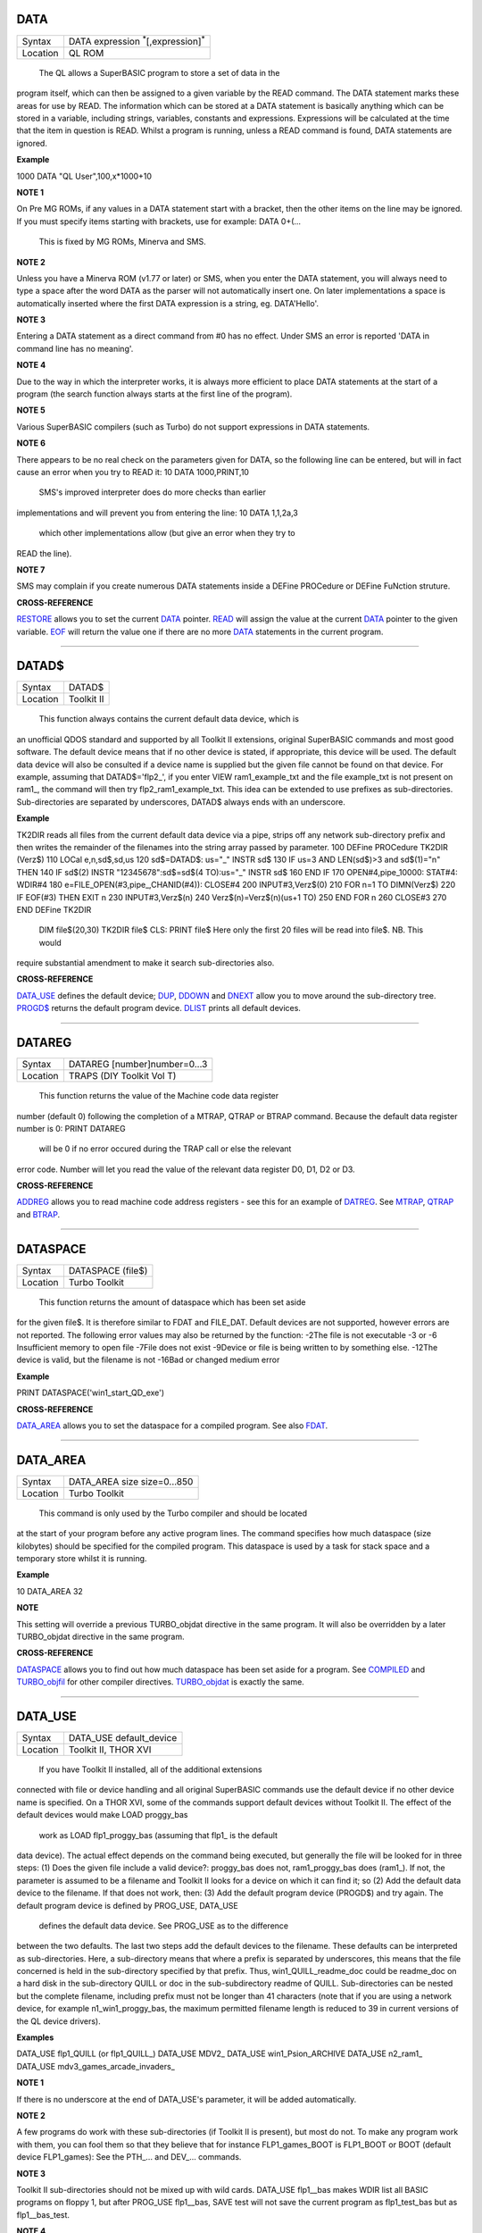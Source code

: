 DATA
====

+----------+-------------------------------------------------------------------+
| Syntax   |  DATA expression :sup:`\*`\ [,expression]\ :sup:`\*`              |
+----------+-------------------------------------------------------------------+
| Location |  QL ROM                                                           |
+----------+-------------------------------------------------------------------+

 The QL allows a SuperBASIC program to store a set of data in the
program itself, which can then be assigned to a given variable by the
READ command. The DATA statement marks these areas for use by READ. The
information which can be stored at a DATA statement is basically
anything which can be stored in a variable, including strings,
variables, constants and expressions. Expressions will be calculated at
the time that the item in question is READ. Whilst a program is running,
unless a READ command is found, DATA statements are ignored.


**Example**

1000 DATA "QL User",100,x\*1000+10


**NOTE 1**

On Pre MG ROMs, if any values in a DATA statement start with a bracket,
then the other items on the line may be ignored. If you must specify
items starting with brackets, use for example: DATA 0+(...
 This is fixed by MG ROMs, Minerva and SMS.


**NOTE 2**

Unless you have a Minerva ROM (v1.77 or later) or SMS, when you enter
the DATA statement, you will always need to type a space after the word
DATA as the parser will not automatically insert one. On later
implementations a space is automatically inserted where the first DATA
expression is a string, eg. DATA'Hello'.


**NOTE 3**

Entering a DATA statement as a direct command from #0 has no effect.
Under SMS an error is reported 'DATA in command line has no meaning'.


**NOTE 4**

Due to the way in which the interpreter works, it is always more
efficient to place DATA statements at the start of a program (the search
function always starts at the first line of the program).


**NOTE 5**

Various SuperBASIC compilers (such as Turbo) do not support expressions
in DATA statements.


**NOTE 6**

There appears to be no real check on the parameters given for DATA, so
the following line can be entered, but will in fact cause an error when
you try to READ it: 10 DATA 1000,PRINT,10
 SMS's improved interpreter does do more checks than earlier
implementations and will prevent you from entering the line: 10 DATA
1,1,2a,3
 which other implementations allow (but give an error when they try to
READ the line).


**NOTE 7**

SMS may complain if you create numerous DATA statements inside a DEFine
PROCedure or DEFine FuNction struture.


**CROSS-REFERENCE**

`RESTORE <KeywordsR.clean.html#restore>`__ allows you to set the current
`DATA <KeywordsD.clean.html#data>`__ pointer. `READ <KeywordsR.clean.html#read>`__
will assign the value at the current `DATA <KeywordsD.clean.html#data>`__
pointer to the given variable. `EOF <KeywordsE.clean.html#eof>`__ will return
the value one if there are no more `DATA <KeywordsD.clean.html#data>`__
statements in the current program.

--------------

DATAD$
======

+----------+-------------------------------------------------------------------+
| Syntax   |  DATAD$                                                           |
+----------+-------------------------------------------------------------------+
| Location |  Toolkit II                                                       |
+----------+-------------------------------------------------------------------+

 This function always contains the current default data device, which is
an unofficial QDOS standard and supported by all Toolkit II extensions,
original SuperBASIC commands and most good software. The default device
means that if no other device is stated, if appropriate, this device
will be used. The default data device will also be consulted if a device
name is supplied but the given file cannot be found on that device. For
example, assuming that DATAD$='flp2\_', if you enter VIEW
ram1\_example\_txt and the file example\_txt is not present on ram1\_,
the command will then try flp2\_ram1\_example\_txt. This idea can be
extended to use prefixes as sub-directories. Sub-directories are
separated by underscores, DATAD$ always ends with an underscore.


**Example**

TK2DIR reads all files from the current default data device via a pipe,
strips off any network sub-directory prefix and then writes the
remainder of the filenames into the string array passed by parameter.
100 DEFine PROCedure TK2DIR (Verz$) 110 LOCal e,n,sd$,sd,us 120
sd$=DATAD$: us="\_" INSTR sd$ 130 IF us=3 AND LEN(sd$)>3 and sd$(1)="n"
THEN 140 IF sd$(2) INSTR "12345678":sd$=sd$(4 TO):us="\_" INSTR sd$ 160
END IF 170 OPEN#4,pipe\_10000: STAT#4: WDIR#4 180
e=FILE\_OPEN(#3,pipe\_,CHANID(#4)): CLOSE#4 200 INPUT#3,Verz$(0) 210 FOR
n=1 TO DIMN(Verz$) 220 IF EOF(#3) THEN EXIT n 230 INPUT#3,Verz$(n) 240
Verz$(n)=Verz$(n)(us+1 TO) 250 END FOR n 260 CLOSE#3 270 END DEFine
TK2DIR
 DIM file$(20,30) TK2DIR file$ CLS: PRINT file$
 Here only the first 20 files will be read into file$. NB. This would
require substantial amendment to make it search sub-directories also.


**CROSS-REFERENCE**

`DATA\_USE <KeywordsD.clean.html#data-use>`__ defines the default device;
`DUP <KeywordsD.clean.html#dup>`__, `DDOWN <KeywordsD.clean.html#ddown>`__ and
`DNEXT <KeywordsD.clean.html#dnext>`__ allow you to move around the
sub-directory tree. `PROGD$ <KeywordsP.clean.html#progd>`__ returns the
default program device. `DLIST <KeywordsD.clean.html#dlist>`__ prints all
default devices.

--------------

DATAREG
=======

+----------+-------------------------------------------------------------------+
| Syntax   |  DATAREG [number]number=0...3                                     |
+----------+-------------------------------------------------------------------+
| Location |  TRAPS (DIY Toolkit Vol T)                                        |
+----------+-------------------------------------------------------------------+

 This function returns the value of the Machine code data register
number (default 0) following the completion of a MTRAP, QTRAP or BTRAP
command. Because the default data register number is 0: PRINT DATAREG
 will be 0 if no error occured during the TRAP call or else the relevant
error code. Number will let you read the value of the relevant data
register D0, D1, D2 or D3.


**CROSS-REFERENCE**

`ADDREG <KeywordsA.clean.html#addreg>`__ allows you to read machine code
address registers - see this for an example of
`DATREG <KeywordsD.clean.html#datreg>`__. See
`MTRAP <KeywordsM.clean.html#mtrap>`__, `QTRAP <KeywordsQ.clean.html#qtrap>`__ and
`BTRAP <KeywordsB.clean.html#btrap>`__.

--------------

DATASPACE
=========

+----------+-------------------------------------------------------------------+
| Syntax   |  DATASPACE (file$)                                                |
+----------+-------------------------------------------------------------------+
| Location |  Turbo Toolkit                                                    |
+----------+-------------------------------------------------------------------+

 This function returns the amount of dataspace which has been set aside
for the given file$. It is therefore similar to FDAT and FILE\_DAT.
Default devices are not supported, however errors are not reported. The
following error values may also be returned by the function: -2The file
is not executable -3 or -6 Insufficient memory to open file -7File does
not exist -9Device or file is being written to by something else. -12The
device is valid, but the filename is not -16Bad or changed medium error


**Example**

PRINT DATASPACE('win1\_start\_QD\_exe')


**CROSS-REFERENCE**

`DATA\_AREA <KeywordsD.clean.html#data-area>`__ allows you to set the
dataspace for a compiled program. See also
`FDAT <KeywordsF.clean.html#fdat>`__.

--------------

DATA\_AREA
==========

+----------+-------------------------------------------------------------------+
| Syntax   |  DATA\_AREA size size=0...850                                     |
+----------+-------------------------------------------------------------------+
| Location |  Turbo Toolkit                                                    |
+----------+-------------------------------------------------------------------+

 This command is only used by the Turbo compiler and should be located
at the start of your program before any active program lines. The
command specifies how much dataspace (size kilobytes) should be
specified for the compiled program. This dataspace is used by a task for
stack space and a temporary store whilst it is running.


**Example**

10 DATA\_AREA 32


**NOTE**

This setting will override a previous TURBO\_objdat directive in the
same program. It will also be overridden by a later TURBO\_objdat
directive in the same program.


**CROSS-REFERENCE**

`DATASPACE <KeywordsD.clean.html#dataspace>`__ allows you to find out how much
dataspace has been set aside for a program. See
`COMPILED <KeywordsC.clean.html#compiled>`__ and
`TURBO\_objfil <KeywordsT.clean.html#turbo-objfil>`__ for other compiler
directives. `TURBO\_objdat <KeywordsT.clean.html#turbo-objdat>`__ is exactly
the same.

--------------

DATA\_USE
=========

+----------+-------------------------------------------------------------------+
| Syntax   |  DATA\_USE default\_device                                        |
+----------+-------------------------------------------------------------------+
| Location |  Toolkit II, THOR XVI                                             |
+----------+-------------------------------------------------------------------+

 If you have Toolkit II installed, all of the additional extensions
connected with file or device handling and all original SuperBASIC
commands use the default device if no other device name is specified. On
a THOR XVI, some of the commands support default devices without Toolkit
II. The effect of the default devices would make LOAD proggy\_bas
 work as LOAD flp1\_proggy\_bas (assuming that flp1\_ is the default
data device). The actual effect depends on the command being executed,
but generally the file will be looked for in three steps: (1) Does the
given file include a valid device?: proggy\_bas does not,
ram1\_proggy\_bas does (ram1\_). If not, the parameter is assumed to be
a filename and Toolkit II looks for a device on which it can find it; so
(2) Add the default data device to the filename. If that does not work,
then: (3) Add the default program device (PROGD$) and try again. The
default program device is defined by PROG\_USE, DATA\_USE
 defines the default data device. See PROG\_USE as to the difference
between the two defaults. The last two steps add the default devices to
the filename. These defaults can be interpreted as sub-directories.
Here, a sub-directory means that where a prefix is separated by
underscores, this means that the file concerned is held in the
sub-directory specified by that prefix. Thus, win1\_QUILL\_readme\_doc
could be readme\_doc on a hard disk in the sub-directory QUILL or doc in
the sub-subdirectory readme of QUILL. Sub-directories can be nested but
the complete filename, including prefix must not be longer than 41
characters (note that if you are using a network device, for example
n1\_win1\_proggy\_bas, the maximum permitted filename length is reduced
to 39 in current versions of the QL device drivers).


**Examples**

DATA\_USE flp1\_QUILL (or flp1\_QUILL\_) DATA\_USE MDV2\_ DATA\_USE
win1\_Psion\_ARCHIVE DATA\_USE n2\_ram1\_ DATA\_USE
mdv3\_games\_arcade\_invaders\_


**NOTE 1**

If there is no underscore at the end of DATA\_USE's parameter, it will
be added automatically.


**NOTE 2**

A few programs do work with these sub-directories (if Toolkit II is
present), but most do not. To make any program work with them, you can
fool them so that they believe that for instance FLP1\_games\_BOOT is
FLP1\_BOOT or BOOT (default device FLP1\_games): See the PTH\_... and
DEV\_... commands.


**NOTE 3**

Toolkit II sub-directories should not be mixed up with wild cards.
DATA\_USE flp1\_\_bas makes WDIR list all BASIC programs on floppy 1,
but after PROG\_USE flp1\_\_bas, SAVE test will not save the current
program as flp1\_test\_bas but as flp1\_\_bas\_test.


**NOTE 4**

The default device is the current sub-directory on level-2 drivers.


**NOTE 5**

If you wish to turn off this feature, you can assign a null string ("")
to DATA\_USE.


**NOTE 6**

The default devices cannot exceed 32 characters (plus a final
underscore) - any attempt to assign a longer string will result in the
error 'Bad Parameter' (error -15).


**CROSS-REFERENCE**

`DATAD$ <KeywordsD.clean.html#datad>`__ contains the default data device,
`DLIST <KeywordsD.clean.html#dlist>`__ lists all default devices.
`DDOWN <KeywordsD.clean.html#ddown>`__, `DUP <KeywordsD.clean.html#dup>`__ and
`DNEXT <KeywordsD.clean.html#dnext>`__ allow you to skip from sub-directory to
sub-directory, climb up the tree and much more.
`PROG\_USE <KeywordsP.clean.html#prog-use>`__ changes the default program
device, and `SPL\_USE <KeywordsS.clean.html#spl-use>`__
/`DEST\_USE <KeywordsD.clean.html#dest-use>`__ the default destination device.
See also `DEV\_USE <KeywordsD.clean.html#dev-use>`__ and
`PTH\_ADD <KeywordsP.clean.html#pth-add>`__ for path search.

--------------

DATE
====

+----------+-------------------------------------------------------------------+
| Syntax   |  DATE  or                                                         |
|          | DATE (year,month,day,hour,minute,second)(Minerva & NewDate)  or   |
|          | DATE (year,month,day,hour,minute [,second])(SMS v2.57+)           |
+----------+-------------------------------------------------------------------+

 The function DATE returns the current date and time as the number of
seconds since midnight on 1st January 1961. For example, PRINT
DATE$(DATE) is exactly the same as PRINT DATE$. The NewDate version of
this command is exactly the same as Minerva's implementation.


**NOTE**

Due to the way in which the system clock is implemented on the QL (it is
stored as a 32-bit unsigned number), early versions of this function
have problems with dates after 3.14:07 on 19th January 2029 (this would
result in a number of seconds which needs to be stored in all 32 bits).
Although the SDATE and DATE$ functions treat the number correctly, the
DATE
 function ignores the most significant bit, meaning that it returns the
wrong value for dates later than this. The NewDate version of this
function, as well as Minerva ROMs and under SMS, DATE treats the figure
as a 32-bit signed number. Although this allows the line PRINT
DATE$(DATE) to work correctly for all dates between 0.0:00 on 1st Jan
1961 and 6.28:15 on 6th Feb 2097, note that any dates after 3.14:07 on
19th January 2029 are returned as negative numbers, with earlier dates
giving the largest negative number.


**MINERVA NOTE**

DATE can accept the same six parameters accepted by SDATE. This enables
you (for instance) to find out the day on a given date without having to
alter the QL clock: PRINT DAY$(DATE(1968,6,25,1,1,0))
 This does also enable you to easily set the update date on a given file
without altering the QL clock: SET\_FUPDT
\\flp2\_test\_file,DATE(1990,11,1,0,0,0)


**SMS NOTE**

As from v2.57, DATE has been brought up to the same standard as on
Minerva. However, the seconds do not have to be specified and will
default to zero if omitted.


**CROSS-REFERENCE**

`SDATE <KeywordsS.clean.html#sdate>`__ will alter the QL clock.
`DAY$ <KeywordsD.clean.html#day>`__ returns the day on the given date,
`DATE$ <KeywordsD.clean.html#date>`__ will return the current date.
`T\_ON <KeywordsT.clean.html#t-on>`__ and
`T\_START <KeywordsT.clean.html#t-start>`__ can be used for accurate
stop-watches for timing programs.

--------------

DATE$
=====

+----------+-------------------------------------------------------------------+
| Syntax   |  DATE$ [(date)] or                                                |
|          | DATE$ (year,month,day,hour,minute [,second])(SMS v2.57+ only)     |
+----------+-------------------------------------------------------------------+

 DATE$ holds the current system date and time as a string in the
following format: yyyy mmm dd hh:mm:ss 1991 May 06 18:18:44 (example) \|
\| \| \| \| \| \| \| \| \| \| \\---- 19 TO 21 (seconds) \| \| \| \|
\\------- 16 TO 17 (minutes) \| \| \| \\---------- 13 TO 14 (hour, 24h)
\| \| \\------------- 10 TO 12 (day) \| \\----------------- 6 TO 8
(month as string) \\--------------------- 1 TO 4 (year) If a parameter
is used then DATE$ should return the date and time the given number of
seconds after 1/1/1961, DATE$(DATE) is identical to DATE$ for any date
before 3.14:07 on 19th Jan 2029 (see ADATE). However, for times after
this date, the number of seconds since 1/1/1961 is represented by a
negative number, calculated by number of seconds - 2147483648. This
means that to calculate a specified date after 3.14:06 on 19th Jan 2029,
the following short function is required (for non-Minerva ROMs and
non-SMS machines only): 100 DEFine FuNction DATE20$(seconds) 110
offset='2147483648' 120 RETurn DATE$(seconds-offset) 130 END DEFine
 This function is not needed on Minerva ROMs, with the NewDate version
of DATE or under SMS - see DATE for a full explanation.


**Example 1**

It may be useful to read the different parts of the date from DATE$ and
reformat them for use in letters. 100 D$=DATE$ 110 year=D$(1 TO 4):
day=D$(10 TO 12):D$=D$(6 TO 8) 120 month=(D$ INSTR
"..JanFebMarAprMayJunJulAugSepOctNovDec")/3 130 DIM month$(12,9):
RESTORE 150 140 FOR m=1 TO 12: READ month$(m) 150 DATA
"January","February","March","April","May","June","July" 160 DATA
"August","September","October","November","December" 170 ALTKEY
"d",month$(month)&" "&day&", "&year


**Example 2**

How to find the number of days between two dates: 100
date1=DATE(2032,3,30,10,0,0) 110 date2=DATE(2000,3,30,10,0,0) 120 PRINT
DAYS\_DIFF(date2,date1) 130 : 140 DEFine FuNction DAYS\_DIFF(dy1,dy2)
150 LOCal offset,base\_date,diff 160 offset='2147483648' 170
base\_date=DATE(2029,1,19,3,14,7) 180 IF (date1>=0 AND date2>=0) OR
(date1<0 AND date2<0) 190 IF date1>=date2:diff=date1-date2:ELSE
diff=date2-date1 240 ELSE 250 IF date1<0 260
diff=(base\_date-date2)+(date1+offset 270 ELSE 280
diff=(base\_date-date1)+(date2+offset) 290 END IF 300 END IF 310
seconds\_per\_day=24\*60\*60 320 RETurn INT(diff/seconds\_per\_day) 330
END DEFine


**NOTE 1**

Parts of string functions cannot be obtained by slicing them directly.
Expressions such as DATE$(DATE)(1 TO 4) are only valid on Minerva ROMs
or under SMS. On other ROMs, the value of the function has to be copied
to a variable before being sliced (as demonstrated in example 1).


**NOTE 2**

The QL's system clock is limited in the range of dates it can cover -
see ADATE.


**MINERVA NOTE**

Although on Minerva (v1.77 and later), DATE$ can now be directly sliced
to extract the year for instance. It is however, necessary to tell the
operating system that you are not actually providing a parameter to be
converted into a date. This is achieved by using the following format to
slice DATE$: DATE$ [([seconds]) [([start] TO [end])]] The following are
therefore all valid on Minerva: PRINT DATE$ PRINT DATE$(DATE+86400)
TIMER$=DATE$()(13 TO ) YEAR$=(DATE$)(1 TO 4) YEAR$=DATE$(1E9)( TO 4)
 Only the first two examples will work on other ROMs.


**SMS NOTE**

DATE$ works mainly as per Minerva, however from v2.57+, you can also
supply five or six parameters to DATE$ in common with DATE and SDATE.


**CROSS-REFERENCE**

Use `SDATE <KeywordsS.clean.html#sdate>`__ and
`ADATE <KeywordsA.clean.html#adate>`__ to set and alter the system time and
date. `DATE <KeywordsD.clean.html#date>`__ holds the current date as a
floating point number, `DAY$ <KeywordsD.clean.html#day>`__ holds the weekday
as a short string.

--------------

DAY$
====

+----------+-------------------------------------------------------------------+
| Syntax   |  DAY$ [(date)] or                                                 |
|          | DAY$ (year,month,day,hour,minute [,second]) (SMS v2.57+ only)     |
+----------+-------------------------------------------------------------------+

 DAY$ holds the current day as a three character string: Sun Sunday Mon
Monday Tue Tuesday Wed Wednesday Thu Thursday Fri Friday Sat Saturday If
you provide a parameter, DAY$ will return the day of the given date
(which is stated in seconds after 1/1/1961). DAY$(DATE) = DAY$.


**NOTE**

As with DATE$, you cannot slice DAY$ unless you have a Minerva ROM
(version 1.77 or later) or SMS - see DATE$ for further details.


**SMS NOTE**

In common with DATE$, from v2.57, DAY$ will now accept five or six
parameters as with SDATE and DATE. You can also slice DAY$
 (like on Minerva) - see DATE$.


**CROSS-REFERENCE**

`TRA <KeywordsT.clean.html#tra>`__ and
`SET\_LANGUAGE <KeywordsS.clean.html#set-language>`__ allow you to re-define
the abbreviations used for the different days.
`DATE <KeywordsD.clean.html#date>`__ holds the current system date (in seconds
after 1/1/1961) as a floating point number,
`DATE$ <KeywordsD.clean.html#date>`__ as a string.

--------------

DBL
===

+----------+-------------------------------------------------------------------+
| Syntax   |  DBL                                                              |
+----------+-------------------------------------------------------------------+
| Location |  Beuletools                                                       |
+----------+-------------------------------------------------------------------+

 This function returns the control codes needed to switch on emphasised
mode on an EPSON compatible printer: DBL=CHR$(27)&"E".


**CROSS-REFERENCE**

`NORM <KeywordsN.clean.html#norm>`__, `BLD <KeywordsB.clean.html#bld>`__,
`EL <KeywordsE.clean.html#el>`__, `ENL <KeywordsE.clean.html#enl>`__,
`PRO <KeywordsP.clean.html#pro>`__, `SI <KeywordsS.clean.html#si>`__,
`NRM <KeywordsN.clean.html#nrm>`__, `UNL <KeywordsU.clean.html#unl>`__,
`ALT <KeywordsA.clean.html#alt>`__, `ESC <KeywordsE.clean.html#esc>`__,
`FF <KeywordsF.clean.html#ff>`__, `LMAR <KeywordsL.clean.html#lmar>`__,
`RMAR <KeywordsR.clean.html#rmar>`__, `PAGDIS <KeywordsP.clean.html#pagdis>`__,
`PAGLEN <KeywordsP.clean.html#paglen>`__.

--------------

DDOWN
=====

+----------+-------------------------------------------------------------------+
| Syntax   |  DDOWN subdirectory                                               |
+----------+-------------------------------------------------------------------+
| Location |  Toolkit II                                                       |
+----------+-------------------------------------------------------------------+

 This command adds the specified subdirectory to the default data device
as a suffix. If the default program device is the same as the default
data device, then this will also be altered by DDOWN. If the default
destination device is a directory device (ie. if it ends with an
underscore), DDOWN also alters this (whether or not it points to another
drive). win1\_ \| +--------+-------+ \| \| \| C BASIC Quill \| \|
+---+---+ +-----+-----+ \| \| \| \| include objects letters translations
\| secret The above could be a directory tree on a hard disk. DATA\_USE
win1\_ defines win1\_ as the default directory device, so WDIR will list
all of the files on win1\_. DDOWN C will move into the C sub-directory,
ie. DATAD$ is now win1\_C\_. DDOWN include will make WDIR list all of
the files on the hard disk which are prefixed by C\_include\_ (eg.
win1\_C\_include\_math\_h)


**NOTE 1**

DDOWN does not check if there are any files with the given prefix which
exist.


**NOTE 2**

DDOWN breaks with error -17 (error in expression) if the parameter is a
resident keyword. So append an underscore to the directory name, eg.
DDOWN NEW\_, or specify the parameter between quote marks (eg. DDOWN
'NEW').


**NOTE 3**

The default devices cannot exceed 32 characters (plus a final
underscore) - any attempt to extend them beyond this will result in the
error 'Bad Parameter' (error -15).


**CROSS-REFERENCE**

`DUP <KeywordsD.clean.html#dup>`__ moves up the tree,
`DNEXT <KeywordsD.clean.html#dnext>`__ skips from branch to branch.
`DATAD$ <KeywordsD.clean.html#datad>`__ and `DLIST <KeywordsD.clean.html#dlist>`__
can be used to find out about the current sub-directory and default
devices respectively.

--------------

DEALLOCATE
==========

+----------+-------------------------------------------------------------------+
| Syntax   |  DEALLOCATE address                                               |
+----------+-------------------------------------------------------------------+
| Location |  Turbo Toolkit                                                    |
+----------+-------------------------------------------------------------------+

 This procedure is very similar to RECHP in that it cancels a
reservation of common heap memory. However, the specified address must
be an area of memory which had previously been set aside with
ALLOCATION.


**WARNING**

Prior to v3d27 this command could crash the system if the specified
address had already been deallocated, was an odd address, or had not
been set aside with ALLOCATION.


**CROSS-REFERENCE**

See `ALLOCATION <KeywordsA.clean.html#allocation>`__ and
`RECHP <KeywordsR.clean.html#rechp>`__.

--------------

DEBUG
=====

+----------+-------------------------------------------------------------------+
| Syntax   |  DEBUG                                                            |
+----------+-------------------------------------------------------------------+
| Location |  Turbo Toolkit (v3.20+)                                           |
+----------+-------------------------------------------------------------------+

 This is a compiler directive intended to precede a DEFine PROCedure or
DEFine FuNction routine which is used for debugging a program. The
routine can be included or excluded from the program during compilation
using the DEBUG\_LEVEL directive. Current versions of the TURBO parser
do not support this.


**CROSS-REFERENCE**

See `DEBUG\_LEVEL <KeywordsD.clean.html#debug-level>`__.

--------------

DEBUG\_LEVEL
============

+----------+-------------------------------------------------------------------+
| Syntax   |  DEBUG\_LEVEL level                                               |
+----------+-------------------------------------------------------------------+
| Location |  Turbo Toolkit (v3.20+)                                           |
+----------+-------------------------------------------------------------------+

 It is currently uncertain how this directive is used within TURBO
compiled programs.


**CROSS-REFERENCE**

See `DEBUG <KeywordsD.clean.html#debug>`__ and
`TURBO\_xx <KeywordsT.clean.html#turbo-xx>`__.

--------------

DEFAULT
=======

+----------+-------------------------------------------------------------------+
| Syntax   |  DEFAULT (expression, default\_value)                             |
+----------+-------------------------------------------------------------------+
| Location |  BTool                                                            |
+----------+-------------------------------------------------------------------+

 The function DEFAULT usually simply returns the result of the given
expression, unless the expression contains undefined variables or does
not produce a floating point number. In either of these latter cases
DEFAULT will return the given default\_value.


**Example**

WRITE simply PRINTs a text to a given channel. If the channel ch was not
a valid number for any reason then #1 is used: 100 DEFine PROCedure
WRITE (ch, text$) 110 ch = DEFAULT(ch, 1) 120 PRINT#ch,text$ 130 END
DEFine WRITE


**CROSS-REFERENCE**

`TYPE <KeywordsT.clean.html#type>`__. `DEFAULT$ <KeywordsD.clean.html#default>`__
and `DEFAULT% <KeywordsD.clean.html#default>`__ work exactly like
`DEFAULT <KeywordsD.clean.html#default>`__ for string and integer expressions.

--------------

DEFAULT%
========

+----------+-------------------------------------------------------------------+
| Syntax   |  DEFAULT% (expression%, default\_value%)                          |
+----------+-------------------------------------------------------------------+
| Location |  BTool                                                            |
+----------+-------------------------------------------------------------------+

 See DEFAULT !

--------------

DEFAULT$
========

+----------+-------------------------------------------------------------------+
| Syntax   |  DEFAULT$ (expression$, default\_value$)                          |
+----------+-------------------------------------------------------------------+
| Location |  BTool                                                            |
+----------+-------------------------------------------------------------------+

 See DEFAULT !

--------------

DEFAULT\_DEVICE
===============

+----------+-------------------------------------------------------------------+
| Syntax   |  DEFAULT\_DEVICE devicename$                                      |
+----------+-------------------------------------------------------------------+
| Location |  Turbo Toolkit                                                    |
+----------+-------------------------------------------------------------------+

 This command can be used in a similar way to PROG\_USE and DATA\_USE.
It sets the default device (up to 31 characters), for the following
Turbo Toolkit commands: CHARGE, EXECUTE, EXECUTE\_A, EXECUTE\_W
 LINK\_LOAD, LINK\_LOAD\_A, LINK\_LOAD\_W
 It has no effect on any other commands.


**Example**

For a series of linked programs, you may want to use the following in a
boot file: DEFAULT\_DEVICE win1\_PROGS\_
 Each program could call another by uwing: EXECUTE\_W program2\_task


**NOTE 1**

Prior to v3d27, this command only supported 5 characters (although prior
to v2.00 no error was reported if more than 5 characters were used - the
command simply ignored the additional characters).


**NOTE 2**

As from v1.26, you do not need to pass the device name as a string, for
example: DEFAULT\_DEVICE flp1\_


**CROSS-REFERENCE**

`PROG\_USE <KeywordsP.clean.html#prog-use>`__.

--------------

DEFAULT\_SCR
============

+----------+-------------------------------------------------------------------+
| Syntax   |  DEFAULT\_SCR                                                     |
+----------+-------------------------------------------------------------------+
| Location |  Fn (v1.02 or later)                                              |
+----------+-------------------------------------------------------------------+

 This function is really only useful on a Minerva ROM (although it will
work quite happily on any other ROM). It is sometimes useful when
writing programs which are to run in Minerva's dual screen mode to
discover which is the default screen. This is made necessary because all
new windows which are opened, and all MODE commands operate on the
current default screen. This therefore means that if a program is badly
written, it is possible that whilst the program is running the default
screen is switched, giving the result that some of its windows are
opened on scr0 and some on scr1. PRINT DEFAULT\_SCR
 will return 0 or 1 depending whether the default screen is scr0 or
scr1. If Minerva is not in dual screen mode, or if Minerva is not
present, 0 will be returned.


**Example**

A program to change the MODE of the current program safely (ie. it will
only alter the MODE of the screen in which the program is running): 100
This\_JOB=DEFAULT\_SCR 110 SET\_MODE 8 120 : 200 DEFine PROCedure
SET\_MODE (alp) 210 IF RMODE(This\_JOB)=alp:RETurn 220 IF
This\_JOB=DEFAULT\_SCR:MODE alp:RETurn 230 MODE 64+32,-1:MODE alp:MODE
64+32,-1 240 END DEFine


**CROSS-REFERENCE**

`MODE <KeywordsM.clean.html#mode>`__ alters the mode of the current screen and
job and can be used to alter the current default screen,
`RMODE <KeywordsR.clean.html#rmode>`__ returns the mode of the given screen.

--------------

DEFine ...
==========

+----------+-------------------------------------------------------------------+
| Syntax   |  DEFine ....                                                      |
+----------+-------------------------------------------------------------------+
| Location |  QL ROM                                                           |
+----------+-------------------------------------------------------------------+

 This keyword forms part of the structures: DEFine PROCedure, DEFine
FuNction and END DEFine. As such, it cannot be used on its own within a
program - this will cause a 'bad line' error, except under SMS where it
causes an error 'Incorrect Procedure or Function Definition'.


**CROSS-REFERENCE**

Please refer to the individual structure descriptions for more details.

--------------

DEFine FuNction
===============

+----------+--------------------------------------------------------------------------------+
| Syntax   | DEFine FuNction name[$ \| %] [(item :sup:`\*`\ [,item\ :sup:`i`]\ :sup:`\*` )] |
+----------+--------------------------------------------------------------------------------+
| Location |QL ROM                                                                          |
+----------+--------------------------------------------------------------------------------+


 This command marks the beginning of the SuperBASIC structure which is
used to surround lines of SuperBASIC code which forms an equivalent to a
machine code function, which can be called from within SuperBASIC and
will return a value dependent upon the code contained within the
structure. The syntax of the SuperBASIC structure can take two forms:

--------------

DEFine FuNction name[$ \| %]
[(item\ :sup:`\*`\ [,item\ :sup:`i`]\ :sup:`\*`\ )]: statement
:sup:`\*`\ [:statement]\ :sup:`\*`:RETurn value
 or DEFine FuNction name[$ \| %] [(item
:sup:`\*`\ [,item\ :sup:`i`]\ :sup:`\*` )] :sup:`\*`\ [LOCal var
:sup:`\*`\ [,var\ :sup:`i`]\ :sup:`\*`]\ :sup:`\*
` :sup:`\*`\ [statements]\ :sup:`\*
` RETurn value END DEFine [name] When the specified function name is
called, the interpreter will search the SuperBASIC program for the
related DEFine FuNction
 statement. If a related DEFine FuNction cannot be found, then the
interpreter will search for a machine code function of that name. If the
definition of name cannot be found, then the error 'Not Found' will be
reported if name was defined in the past, but the definition line has
since been deleted. If name has never been defined in the current
SuperBASIC program, then it will be treated as a normal variable and
relevant error messages reported. Under SMS in both instances the value
0 will be returned (name is treated as an undefined variable). The
method of searching for a FuNction means that if a SuperBASIC FuNction
is defined with the same name as a machine code one, the machine code
one will no longer be available, and when the SuperBASIC FuNction is
removed (for example with NEW), that keyword will no longer have any
effect. If entered as a direct command, even the in-line structure will
not have any effect unless it is also called on the same line, as the
interpreter must jump to the relevant DEFine FuNction
 statement when the function is called. If a DEFine FuNction statement
appears in a program, if the code is not called, program flow will
continue from the statement following the next END DEFine - it is
however good practice to keep all definition structures towards the end
of a program, and not to place the structure blocks in the middle of
program code, as this makes it very difficult to follow the flow of
programs. It is also good programming practice to make FuNctions
self-contained and not to jump out of them using GO TOs or GO SUBs (they
can of course call other FuNctions and PROCedures). To call the DEFine
FuNction, you merely need to include its name in an expression. If
however any parameters are listed in the definition, you will need to
pass the same number of parameters in brackets after the name of the
FuNction, separated by any valid SuperBASIC separator {ie. comma (,),
semicolon (;), backslash (\\), exclamation mark (!) or TO }. You can
also place a hash (#) before the parameters if you so wish to indicate
that it is a channel number. If not enough parameters are supplied, the
program will report 'Error in Expression' when the missing parameter is
used, except under SMS where the missing parameters are treated as unset
variables and will therefore have the value 0 (if a numeric variable) or
else contain an empty string (if a string variable). If however, too
many parameters are passed, the extra parameters are ignored. Parameters
are passed by reference which means that the list of items in the DEFine
FuNction statement are deemed LOCal to that definition - this means that
any previous values of the items are stored whilst the definition block
is active. What is more, the type of each item does not actually matter
- they assume the type of the passed parameter. For example, the
following short program will work without any problems: 10
a$=QUERY$('What is your name') 20 DEFine FuNction QUERY$(x) 30 INPUT
(x)!b$ 40 RETurn b$ 50 END DEFine
 Note though that the name of the FuNction must end with the correct
variable type, ie. $ if a string is to be returned, or % if an integer
is to be returned (although see note 7 below). One of the results of
passing variables by reference is that if the item is altered within the
definition block, if a variable is passed as a parameter, the variable
itself will also be altered (although see note 4). This can be shown
with the following short program: 100 x=10 110 y=Square(x) 120 PRINT
x;'^2=';y 130 DEFine FuNction Square(za) 140 za=za\*za 150 RETurn za 160
END DEFine
 This can be avoided by either assigning the item to a temporary
variable and then using the temporary variable instead (see the example
below), or by passing the variable as an expression, by placing it
inside brackets; for example by replacing line 110 with the following:
110 y=Square((x))

Having passed the necessary parameters to the Function, you can then use
each item inside the definition block as normal.


**Example**

A short program to calculate the length of the hypotenuse in a triangle,
given the length of its two other sides: 100 MODE 4: WINDOW
448,200,32,16: SCALE 100,0,0: PAPER 0 105 CLS: INK 7 110 AT 2,25: UNDER
1: PRINT'Pythagoras calculator': UNDER 0 120 INPUT \\\\'Enter length of
base of triangle:'!base 130 INPUT \\\\'Enter height of triangle:'!height
140 hypotenuse=Pythag(base,height) 150 INK 4: LINE 50,20 TO 100,20 TO
100,70 TO 50,20 160 INK 7: AT 16,35-LEN(base): PRINT base 170 AT 11,46:
PRINT height 180 AT 11,31-LEN(hypotenuse): PRINT hypotenuse 190 : 1000
DEFine FuNction Pythag(x,y) 1010 LOCal x1,y1 1020 x1=x\*x:y1=y\*y 1030
RETurn SQRT(x1+y1) 1040 END DEFine
 See what happens if you replace lines 1000 to 1040 with the following:
1000 DEFine FuNction Pythag(x,y) 1010 x=x\*x:y=y\*y 1020 RETurn
SQRT(x\*y) 1030 END DEFine


**NOTE 1**

A FuNction must return a value under all circumstances. If the END
DEFine is reached without a value having been returned then SuperBASIC
will report an 'error in expression' (-17), specifying the error as
having occured at the line containing the END DEFine. Under SMS the
error 'RETurn not in PROCedure or FuNction' will be reported instead.


**NOTE 2**

On pre JS ROMs, you could not define new FuNctions with names which had
already been used in the same program.


**NOTE 3**

On pre MG ROMs, any more than nine parameters may upset the program,
corrupting it by replacing names with PRINT towards the end of a
program. This can however be circumvented by increasing the size of the
Name Table by 8 bytes for each name (plus a little more for luck), using
the line: CALL PEEK\_W(282)+36,N


**NOTE 4**

Although a sub-set of a simple string is an expression and therefore
will not be altered within a function, a sub-set of a DIMensioned string
is not treated as an expression and will therefore be altered!!


**NOTE 5**

Recursive FuNctions (ie. FuNctions which call themselves, or call
another PROCedure or FuNction which in turn calls the original FuNction)
are allowed (up to 32767 recursions under Minerva). They do however
gobble up memory at an amazing rate and can cause problems in compiled
SuperBASIC due to the fact that they need an ever-increasing amount of
stack space. They should be avoided wherever possible because they are
also very slow. On SMS, if you try to use recursive functions too much,
you may end up with the rather esoteric error 'program structures nested
too deeply, my brain hurts'! It is however, more likely that you will
end up with an 'Out of Error' memory and not be able to do anything else
(not even NEW).


**NOTE 6**

The LOCal statement (if used) must appear as the next statement
following DEFine FuNction, otherwise an error will be reported. Under
SMS if this is not the case, the error 'Misplaced LOCal' will be
reported.


**NOTE 7**

SMS and QLiberator do not seem to mind if you do not end the FuNction
name with a $ symbol when a string is to be returned and the FuNction
will work perfectly well in the compiled version of the program.
However, this should be avoided as the program will not work on other QL
ROMs and also cannot be compiled with TURBO. For example, take the
following program, which works under SMS or when QLiberated. For other
ROMs and TURBO, rename the function GETSUBDIR$: 100
file$='n1\_win2\_test\_bas' 110 test$=GETSUBDIR(file$) 295 : 300 DEFine
FuNction GETSUBDIR(s$) 310 IF s$(LEN(s$))<>'\_':s$=s$&'\_' 320 IF
LEN(s$)=5:IF s$(4) INSTR '1234567890':RETurn '' 322 REPeat t\_loop 325
root=1 330 FOR x=1 TO LEN(s$) 340 IF s$(x)='\_' 350 IF x=3:IF s$(2)
INSTR '1234567890':root=3 360 IF x=5:IF s$(4) INSTR '1234567890':root=5
370 IF x>5:IF root=1:s$=PROGD$ & s$:NEXT t\_loop 380 IF x=8:IF
root=3:root=8 390 END IF 400 NEXT x 410 IF root=1:s$=PROGD$ & s$:NEXT
t\_loop 415 as$=s$ 420 IF root=3:s$=s$(1 TO 3) & PROGD$ 425 IF root=3:IF
LEN(as$)>3:s$=s$&as$(4 TO):NEXT t\_loop:ELSE EXIT t\_loop 430 END FOR x
435 EXIT t\_loop 440 END REPeat t\_loop 445 as$=s$ 460 RETurn s$(1 to
root) 470 END DEFine


**NOTE 8**

Do not try to DEFine one FuNction inside another - although this is
actually allowed under most implementations, compilers presume that an
END DEFine should be placed before the start of the next DEFine FuNction
and it makes programs very difficult to follow. Under SMS the error
'Defines may not be within other clauses' will be reported when you try
to RUN the program.


**NOTE 9**

On Minerva pre v1.96, if you try to link in machine code procedures or
functions from inside a DEFine PROCedure or DEFine FuNction
 block, problems could occur after a CLEAR command.

WARNING 1:
~~~~~~~~~~

On most ROMs (at least on JM, MGx, AH and Minerva up to v1.97), a single
line recursive FuNction will not respond to the break key. For example:
10 DEFine FuNction Root(a): a=2^Root(a)
 The solution for all ROMs? - insert an additional colon (:) 10 DEFine
FuNction Root(a)::a=2^Root(a)
 This is fixed on SMS v2.59+.

WARNING 2:
~~~~~~~~~~

All ROMs also suffer from this problem on multiple line recursive
FuNctions, where there is no active program line between the definition
line and the line which calls the FuNction. For example: 10 DEFine
FuNction Root(a) 20 a = 2^Root(a) 30 END DEFine
 The solution here is to insert another active program line at line 15 -
for example: 15 :
 or 15 PRINT
 Do however note that a REMark, DATA or LOCal line at line 15 will not
be sufficient as these are not active commands. Again, this is fixed
under SMS v2.59.

WARNING 3:
~~~~~~~~~~

Except under SMS, if you assign the same name to a FuNction
 as a resident command, not only will you no longer be able to use the
resident command, but it may crash the system!


**SMS NOTES**

In v2.59+, if you fail to create a SuperBASIC function correctly, the
error INCOMPLETE DEFine appears (for example if you omit the END
DEFine). Prior to v2.89 SMS would only allow a single line DEFine
FuNction if END DEFine appeared on the same line. However, although
v2.89 would allow a single-line DEFine FuNction without an END DEFine ,
it would report an error if the END DEFine existed!! Thankfully, v2.90+
fixes this problem, allowing both.


**CROSS-REFERENCE**

`END DEFine <KeywordsE.clean.html#end20define>`__ tells the interpreter where
the end of the definition block can be found.
`RETurn <KeywordsR.clean.html#return>`__ allows you to return the result of
the Function. `DEFine PROCedure <KeywordsD.clean.html#define20procedure>`__
is very similar. `LOCal <KeywordsL.clean.html#local>`__ allows you to assign
temporary variables with the same name as variables used outside the
definition block. `PARUSE <KeywordsP.clean.html#paruse>`__ and
`PARTYP <KeywordsP.clean.html#partyp>`__ allow you to examine the type of the
parameters which are passed to the definition block.

--------------

DEFine PROCedure
================

+----------+-------------------------------------------------------------------------+
| Syntax   | DEFine PROCedure name [(item :sup:`\*`\ [,item\ :sup:`i`]\ :sup:`\*` )] |
+----------+-------------------------------------------------------------------------+
| Location | QL ROM                                                                  |
+----------+-------------------------------------------------------------------------+

This command marks the beginning of the SuperBASIC structure which is
used to surround lines of SuperBASIC code which forms an equivalent to a
machine code SuperBASIC procedure, which can be called from within
SuperBASIC as a sub-routine. This forms a powerful alternative to GO SUB
and helps to make SuperBASIC programs very easy to read and de-bug. The
syntax of the SuperBASIC structure can take two forms: DEFine PROCedure
name [(item :sup:`\*`\ [,item\ :sup:`i`]\ :sup:`\*` )]: statement
:sup:`\*`\ [:statement]\ :sup:`\*
` or DEFine PROCedure name [(item
:sup:`\*`\ [,item\ :sup:`i`]\ :sup:`\*` )] :sup:`\*`\ [LOCal var
:sup:`\*`\ [,var\ :sup:`i`]\ :sup:`\*` ]\ :sup:`\*
` :sup:`\*`\ [statements]\ :sup:`\*
` [RETurn] END DEFine [name] When the specified procedure name is
called, the interpreter then searches the SuperBASIC program for the
related DEFine PROCedure statement. If this cannot be found, then the
interpreter will look for a machine code procedure of that name. If the
definition of name cannot be found, then the error 'Not Found' will be
reported if name was defined in the past, but the definition line has
since been deleted. If name has never been defined in the current
SuperBASIC program, then the 'Bad Name' error will be reported. As with
FuNctions, the method of searching means that a machine code PROCedure
can be overwritten with a SuperBASIC definition and then later lost.
Parameters and items are treated in the same manner as with DEFine
FuNction. However, please note that calling parameters should not appear
in brackets after the name (unless you intend to pass them otherwise
than by reference!). When called, all of the SuperBASIC code within the
definition block will be executed until either an END DEFine or RETurn
is found, in which case execution will return to the statement after the
calling statement. In contrast however, to DEFine FuNction, there is no
need for a PROCedure definition block to contain a RETurn statement.
Strictly a PROCedure cannot return a value - however due to the nature
of the parameters being passed by reference (see DEFine FuNction), this
is possible.


**Example**

A simple demonstration program which highlights the fact that a
PROCedure or FuNction can actually be recursive (ie. call itself), and
also highlights the effect of passing parameters by reference - keep an
eye on the values in #0: 100 radius=50:height=125:CLS:CLS#0 110
Rndom\_circle radius,(height),100 120 AT
#0,0,0:PRINT#0,radius,height,100 130 DEFine PROCedure Rndom\_circle
(x,y,z) 140 INK RND(7):FILL RND(1) 150 CIRCLE RND (y),RND(z),x 160 FILL
0 170 AT #0,0,0:PRINT#0,x,y,z:PAUSE 180 x=x-RND(5):y=y-1:z=z+1 190 IF
x<1:RETurn 200 Rndom\_circle (x),y,z 210 END DEFine


**NOTE 1**

On pre JS ROMs, you could not define new PROCedures with names which had
already been used in the same program.


**NOTE 2**

On pre MG ROMs, any more than nine parameters may upset the program,
corrupting it by replacing names with PRINT towards the end of a
program. This can however be circumvented by increasing the size of the
Name Table by 8 bytes for each name (plus a little more for luck), using
the line: CALL PEEK\_W(282)+36,N


**NOTE 3**

Recursive PROCedures (ie. PROCedures which call themselves, or call
another PROCedure or FuNction which in turn calls the original
PROCedure) are allowed (up to 32767 recursions on Minerva). They do
however gobble up memory at an amazing rate and can cause problems in
compiled SuperBASIC due to the fact that they need an ever-increasing
amount of stack space. They should be avoided wherever possible. On SMS,
if you try to use recursive functions too much, you may end up with the
error 'program structures nested too deeply, my brain hurts'! It is
however, more likely that you will end up with an 'Out of Memory' error
and not be able to do anything else (not even NEW).


**NOTE 4**

The LOCal statement (if used) must appear as the next statement
following DEFine PROCedure, otherwise an error will be reported. Under
SMS if this is not the case, the error 'Misplaced LOCal' will be
reported.


**NOTE 5**

Do not try to DEFine one PROCedure inside another - although this is
actually allowed under most implementations, compilers presume that an
END DEFine should be placed before the start of the next DEFine
PROCedure and it makes programs very difficult to follow. Under SMS the
error 'Defines may not be within other clauses' will be reported when
you try to RUN the program.

WARNING 1:
~~~~~~~~~~

As with DEFine FuNction problems do exist with recursive PROCedures
which prevent the Break key from working. These problems are fixed by
SMS v2.59+

WARNING 2:
~~~~~~~~~~

Except under SMS, if you assign the same name to a PROCedure
 as a resident command, not only will you no longer be able to use the
resident command, but it may crash the system!


**SMS NOTES**

From v2.59, as with DEFine FuNction, SMS insists that all PROCedures
have an END DEFine statement, even if they are on a single line. If this
does not exist, or there is something else wrong with the syntax, then
the error 'Incomplete DEFine is reported. The same problems exist in
versions prior to v2.90 as with DEFine FuNction for in-line code.


**CROSS-REFERENCE**

Please see `DEFine FuNction <KeywordsD.clean.html#define20function>`__! Also
see `END DEFine <KeywordsE.clean.html#end20define>`__. Look at the example
for `SWAP <KeywordsS.clean.html#swap>`__ which provides a more practical use
of recursive `PROCedure <KeywordsP.clean.html#procedure>`__\ s.

--------------

DEFINED
=======

+----------+-------------------------------------------------------------------+
| Syntax   |  DEFINED (anything)                                               |
+----------+-------------------------------------------------------------------+
| Location |  BTool                                                            |
+----------+-------------------------------------------------------------------+

 SuperBASIC is different from other BASIC dialects in that it does not
assign a default value to newly introduced but still unset variables
(except on SMS which assigns the value Zero to an unset numeric variable
and an empty string to an unset string). This makes it possible for a
program to detect if a variable has been properly initialised - an
'error in expression' (-17) is reported if you try to carry out
operations on unset variables. The function DEFINED takes any parameter,
no matter what type it is, provided that it is a constant or a variable.
DEFINED
 returns 0 if the parameter was a variable but unset and 1 for defined
variables and constant expressions.


**NOTE**

This function does not work on SMS


**CROSS-REFERENCE**

`CLEAR <KeywordsC.clean.html#clear>`__ makes all variables undefined.
`PRINT <KeywordsP.clean.html#print>`__ writes asterisks if unset variables are
required to be printed. `TYPE <KeywordsT.clean.html#type>`__ returns 1, 2 or 3
for undefined variables. See also `UNSET <KeywordsU.clean.html#unset>`__.

--------------

DEG
===

+----------+-------------------------------------------------------------------+
| Syntax   |  DEG (angle)                                                      |
+----------+-------------------------------------------------------------------+
| Location |  QL ROM                                                           |
+----------+-------------------------------------------------------------------+

 This function is used to convert an angle in radians into an angle in
degrees (which is the system more readily used by humans). Although this
will work for any value of angle, due to the very nature of angles,
angle should be in the range 0...2π, which will return a value in the
range 0...360.


**CROSS-REFERENCE**

See `RAD <KeywordsR.clean.html#rad>`__ and the Mathematics section of the
Appendix.

--------------

DELETE
======

+----------+-------------------------------------------------------------------+
| Syntax   | DELETE file  or                                                   |
|          | DELETE file :sup:`\*`\ [,file\ :sup:`i`]\ :sup:`\*` (THOR XVI)    |
+----------+-------------------------------------------------------------------+
| Location | QL ROM, Toolkit II                                                |
+----------+-------------------------------------------------------------------+

 The command DELETE removes the stated file from a medium (it actually
only deletes its entry from the directory map, which thus allows these
files to be recovered if necessary, with a utility such as the Public
Domain RETTUNGE\_exe, provided that nothing has been written to the disk
since it was deleted). The filename must include the name of the medium,
unless you have Toolkit II installed, which alters the command so that
the default data device is recognised (see DATAD$). The command does not
report an error if a file was not found! However, if an invalid device
is used and Toolkit II is not present, an error will be reported. The
THOR XVI variant of this command follows the original proposal for this
command, allowing you to delete several files at the same time by
listing each filename, eg: DELETE flp1\_boot,flp1\_main\_bas
 This latter syntax is accepted on non-Minerva systems, but only the
first file will be deleted. If Toolkit II is present, error -15 (bad
parameter) is reported.


**Example**

DELETE mdv2\_PROG\_bak DELETE PROG\_bak


**CROSS-REFERENCE**

`WDEL <KeywordsW.clean.html#wdel>`__ deletes several files interactively.
`WDEL\_F <KeywordsW.clean.html#wdel-f>`__, `WDIR <KeywordsW.clean.html#wdir>`__ and
`TTEDELETE <KeywordsT.clean.html#ttedelete>`__ are also worth a look.

--------------

DEL\_DEFB
=========

+----------+-------------------------------------------------------------------+
| Syntax   |  DEL\_DEFB                                                        |
+----------+-------------------------------------------------------------------+
| Location |  Toolkit II                                                       |
+----------+-------------------------------------------------------------------+

 QDOS stores information concerning devices and files (and in relation
to files, even their contents) in areas of memory known as 'slave
blocks' (memory permitting). These slave blocks can be very useful,
since when the computer tries to access the same device (or file) again,
the access is much quicker, since the relevent details can be loaded
from memory, rather than the device - the computer only need look at the
device to make certain that it is the same device (or disk) as was
previously used. There are three problems with the use of these slave
blocks: -The initial device access is slowed down as all of the
information is effectively read twice - once into memory and once into
the program. -Some disk drives do not support a means of checking if a
disk has been amended on a second computer since the last access -
meaning that the old version of the information stored in the slave
blocks can be loaded instead -On some hard-disks, the hard-disk itself
may not have been altered (you may need to use a command such as
WIN\_FLUSH). The command DEL\_DEFB can assist with the second of these
problems, by deleting all of the slave blocks from memory. Another
problem which can be assisted by DEL\_DEFB is 'heap fragmentation'. To
keep memory tidy, there is an internal list which says where to find
which pieces of information. These lists reserve memory and can lead to
the phenomenon known as heap fragmentation. The following example
demonstrates this: PRINT FREE\_MEM a=ALCHP(10000) b=ALCHP(10000) PRINT
FREE\_MEM RECHP a PRINT FREE\_MEM
 First, we noted how much memory is free and then we reserved 20000
bytes of memory in two steps. So there are now 20000 bytes of free
memory less. Now, we release the first 10000 bytes and look again at the
free memory: it has not actually increased as much as you would have
thought! Actually, the memory isn't lost. FREE\_MEM returns the largest
piece of free memory in RAM. A further ALCHP(10000) would not reduce
FREE\_MEM in the above example. Maybe an illustration would make memory
management clearer: free memory\|-------------------------\|
ALCHP(10000)\|######\|------------------\|
ALCHP(10000)\|######\|######\|-----------\| release first
block\|======\|######\|-----------\| -- : free memory (returned by
FREE\_MEM) ## : reserved memory == : free memory (used for ramdisks) The
above-mentioned internal list allocates a small piece of memory which
may reduce the largest piece of free RAM available to certain operations
which draw large chunks of memory at a time, causing them to fail (out
of memory), even though there would be enough memory had the 'drive
definition blocks' not fragmented it. The command DEL\_DEFB clears these
blocks, thus helping to relieve the heap fragmentation.


**NOTE**

Because DEL\_DEFB deletes the slave blocks, future device accesses will
be slowed!


**WARNING**

Do not use DEL\_DEFB if any channels are open to a file.


**CROSS-REFERENCE**

`RECHP <KeywordsR.clean.html#rechp>`__, `CLCHP <KeywordsC.clean.html#clchp>`__,
`RELEASE <KeywordsR.clean.html#release>`__,
`FREE\_MEM <KeywordsF.clean.html#free-mem>`__, `FREE <KeywordsF.clean.html#free>`__.
Dynamic RAM disks use effectively all of the free memory.
`FORMAT <KeywordsF.clean.html#format>`__ lists other ways of causing heap
fragmentation.

--------------

DESPR
=====

+----------+-------------------------------------------------------------------+
| Syntax   |  DESPR (bytes)                                                    |
+----------+-------------------------------------------------------------------+
| Location |  DESPR                                                            |
+----------+-------------------------------------------------------------------+

 The function DESPR uses an un-documented system call to try and release
a given number of bytes from the resident procedure memory on the QL. It
is unknown how the ROM tries to decide which bytes to release.


**WARNING**

The system call used only works properly on Minerva ROMs and can crash
some versions of the QL. This function should not be used!!


**CROSS-REFERENCE**

Use `RESPR <KeywordsR.clean.html#respr>`__ to allocate resident procedure
memory, and do not try to release it at a later stage. Use
`ALCHP <KeywordsA.clean.html#alchp>`__ and `RECHP <KeywordsR.clean.html#rechp>`__ to
allocate areas of memory which may be later released.

--------------

DESTD$
======

+----------+-------------------------------------------------------------------+
| Syntax   |  DESTD$                                                           |
+----------+-------------------------------------------------------------------+
| Location |  Toolkit II                                                       |
+----------+-------------------------------------------------------------------+

 This function always contains the current default destination device,
which is an unofficial QDOS standard and supported by the Toolkit II
variants of COPY, WCOPY, WREN, and SPL. When Toolkit II is initiated,
DESTD$='SER'. The default device means that if no other device is stated
for the destination file, this device will be used. The default
destination device will also be consulted if a device name is supplied
but the given file cannot be found on that device. For example, assuming
that DESTD$='flp2\_' and DATAD$='ram1\_', if you enter COPY
example\_txt, then the file ram1\_example\_txt will be copied to
flp2\_example\_txt. This idea can be extended to use prefixes as
sub-directories. Sub-directories are separated by underscores, DESTD$
always ends with an underscore.


**CROSS-REFERENCE**

`DEST\_USE <KeywordsD.clean.html#dest-use>`__ and
`SPL\_USE <KeywordsS.clean.html#spl-use>`__ both define the default
destination device\ `. <Keywords..clean.html#.>`__
`DUP <KeywordsD.clean.html#dup>`__, `DDOWN <KeywordsD.clean.html#ddown>`__ and
`DNEXT <KeywordsD.clean.html#dnext>`__ allow you to move around the
sub-directory tree. `PROGD$ <KeywordsP.clean.html#progd>`__ returns the
default program device, `DATAD$ <KeywordsD.clean.html#datad>`__ returns the
default data device. `DLIST <KeywordsD.clean.html#dlist>`__ prints all default
devices.

--------------

DEST\_USE
=========

+----------+-------------------------------------------------------------------+
| Syntax   |  DEST\_USE name                                                   |
+----------+-------------------------------------------------------------------+
| Location |  Toolkit II                                                       |
+----------+-------------------------------------------------------------------+

 This command sets the current default destination device to the named
directory device. An underscore will be added to the end of the name if
one is not supplied. If you supply name as an empty string, this will
turn off the default destination directory.


**Example**

DEST\_USE win1\_Quill


**NOTE 1**

DEST\_USE will overwrite the default set with SPL\_USE.


**NOTE 2**

The default devices cannot exceed 32 characters (plus a final
underscore) - any attempt to assign a longer string will result in the
error 'Bad Parameter' (error -15).


**CROSS-REFERENCE**

Please see `DESTD$ <KeywordsD.clean.html#destd>`__ and
`SPL\_USE <KeywordsS.clean.html#spl-use>`__.

--------------

DEMO
====

+----------+-------------------------------------------------------------------+
| Syntax   |  DEMO n                                                           |
+----------+-------------------------------------------------------------------+
| Location |  Shape Toolkit                                                    |
+----------+-------------------------------------------------------------------+

 As the name suggests, this is only a demonstration. Try the command
DEMO 1 and see what happens. Use only odd parameters if you want the
screen to be restored to its previous status when the demonstration
finishes.


**CROSS-REFERENCE**

The function `ODD <KeywordsO.clean.html#odd>`__ checks if a number is odd or
even.

--------------

DET
===

+----------+-------------------------------------------------------------------+
| Syntax   |  DET [array]                                                      |
+----------+-------------------------------------------------------------------+
| Location |  Math Package                                                     |
+----------+-------------------------------------------------------------------+

 The function DET returns the determinant of a square matrix, meaning
that the array (or the part passed) must have two dimensions of equal
size, otherwise DET breaks with error -15 (bad parameter). The array
needs to be a floating point array, any other type (including integer
arrays) will also produce error -15.If no parameter is given, DET will
use the array that has been supplied to the previously executed MATINV
command as its source. If however, this command has not yet been used,
DET
 without a parameter will stop with the error -7 (not found). You may
ask what a determinant is? Briefly speaking, it represents a square
matrix by a single number so that important characteristics of the
matrix can be deduced from it, eg. the matrix cannot be inverted if the
determinant is zero.


**Example**

We will try to approach the eigenvalues of a matrix and list them all
(the so-called "spectrum" of a matrix). Due to approximation errors and
the simple algorithm employed, there can be more output values than
there should be. This can be improved by increasing estep in line 130,
but at the cost of speed. The range of expected eigenvalues (eval1 to
eval2) is adapted to the chosen matrix whose random elements only range
between 0 and 1. There is no limit for the positive size n of the
matrix, n=0 is allowed but does not make sense because CHARPOLY becomes
constant: 100 CLEAR: RANDOMISE 10: PRINT "Eigenvalues:" 110 n=2: DIM
matrix(n,n), one(n,n) 120 MATRND matrix: MATIDN one 130 : 140 eval1=-1:
eval2=1: esteps=200 150 eprec<(eval2-eval1)/estep) 160
c1=CHARPOLY(matrix,eval1): count%=0 170 FOR eval=eval1+eprec TO eval2
STEP eprec 180 c2=CHARPOLY(matrix,eval) 190 IF SGN(c1)<>SGN(c2) THEN
PRINT eval 200 c1=c2: count%=count%+1 210 AT#0,0,0:
PRINT#0,INT(100\*count%/esteps);"%" 220 END FOR eval 230 PRINT "absolute
fault:"!eprec 240 : 250 DEFine FuNction CHARPOLY(matrix,lambda) 260
LOCal diff(n,n),i 270 FOR i=1 TO n: one(i,i)=lambda 280 MATSUB
diff,matrix,one 290 RETurn DET(diff) 300 END DEFine CHARPOLY
 In practice, a Newton iteration algorithm (or better) would be used.


**CROSS-REFERENCE**

`MATINV <KeywordsM.clean.html#matinv>`__ co-operates closely with
`DET <KeywordsD.clean.html#det>`__, so that for each of them a matrix
parameter can be omitted if the other function has been called before;
`MATINV <KeywordsM.clean.html#matinv>`__ calls `DET <KeywordsD.clean.html#det>`__
internally. In the example, we used the
`MATRND <KeywordsM.clean.html#matrnd>`__, `MATIDN <KeywordsM.clean.html#matidn>`__,
`SGN <KeywordsS.clean.html#sgn>`__ and `MATSUB <KeywordsM.clean.html#matsub>`__
keywords which are all part of the same Toolkit.

--------------

DEVICE\_SPACE
=============

+----------+-------------------------------------------------------------------+
| Syntax   |  DEVICE\_SPACE ([#]channel)                                       |
+----------+-------------------------------------------------------------------+
| Location |  Turbo Toolkit                                                    |
+----------+-------------------------------------------------------------------+

 This function returns the number of unused bytes on the medium (disk,
hard disk or microdrive) to which the specified channel is open. The
channel must relate to an open file on a directory device (otherwise
junk figures may be returned).


**Example**

A short routine which saves an area of memory to disk, with error
checking. 100 OPEN #3,'CON\_448X200A32X16' 110 CLS #3 120
FILE$='FLP1\_MEMORY\_BIN' 130 FILE\_SIZE=20000:ADDR=ALCHP(FILE\_SIZE)
140 REPEAT LOOP 150 INPUT #3,'ENTER FILENAME TO SAVE MEMORY TO :
[DEFAULT=';(FILE$);']';F$ 160 IF F$='':F$=FILE$:ELSE FILE$=F$ 170
OPEN\_STATE=DEVICE\_STATUS(2,FILE$) 180 IF OPEN\_STATE=-20:PRINT
#3,'DEVICE IS READ ONLY':NEXT LOOP 190 IF OPEN\_STATE=-11:PRINT
#3,'DEVICE IS FULL':NEXT LOOP 200 IF OPEN\_STATE=-8 210 INPUT #3,'DO YOU
WANT TO DELETE EXISTING FILE ? (Y/N)';A$ 220 IF A$=='Y' 230
CH=FOP\_IN(FILE$) 240 ELSE 250 PRINT #3;'ENTER NEW FILENAME':PAUSE 100
260 NEXT LOOP 270 END IF 275 ELSE 277 CH=FOP\_NEW(FILE$) 280 END IF 300
IF CH<0:REPORT #3:NEXT LOOP 305 FREE\_SPACE=DEVICE\_SPACE(#CH) 307 IF
OPEN\_STATE=-8:FREE\_SPACE=FREE\_SPACE+FLEN(#CH) 310 IF
FREE\_SPACE>=FILE\_SIZE:PRINT#3,'SAVING FILE':EXIT LOOP 320 PRINT
#3;'NOT ENOUGH ROOM ON DEVICE' 330 CLOSE #CH 335 IF
OPEN\_STATE<>-8:DELETE FILE$ 340 END REPEAT LOOP 350 CLOSE #CH 355
DELETE FILE$ 360 SBYTES FILE$,ADDR,FILE\_SIZE


**NOTE**

Current versions of this fuction have difficulty returning the amount of
space on large capacity drives, such as hard disks. It assumes that a
sector contains 512 bytes and will only cope with a maximum of 65535
sectors.


**CROSS-REFERENCE**

See `FOPEN <KeywordsF.clean.html#fopen>`__ and
`DEVICE\_STATUS <KeywordsD.clean.html#device-status>`__ for more details on
accessing directory devices. `DEV\_TYPE <KeywordsD.clean.html#dev-type>`__
finds out what type of device a channel is looking at.

--------------

DEVICE\_STATUS
==============

+----------+-------------------------------------------------------------------+
| Syntax   |  DEVICE\_STATUS ([open\_type,] filename$)                         |
+----------+-------------------------------------------------------------------+
| Location |  Turbo Toolkit                                                    |
+----------+-------------------------------------------------------------------+

 This function returns a value representing the current status of the
device to which the specified filename$ points and can be used to check
if an error will be generated when you try to access the given file. The
open\_type defaults to 2 and can take the following values: -1Use for
OPEN or OPEN\_NEW
 0Use for OPEN
 1Use for OPEN\_IN
 2Use for OPEN\_NEW
 If an open\_type of 2 is specified, then the function will try to
create the file and return an error code if this is not possible. The
temporary file is deleted in all cases. If an open\_type of 0 is
specified then the function will try to open the file for exclusive two
way access and report any errors. However, if an open\_type of 1 is
specified the function opens the specified file for read only access,
which means that it does not care if a channel is already open to the
file from another program. Finally, if an open\_type of -1 is specified,
the function will first of all try to open a channel to the file,
returning -8 if it already exists and can therefore be read. If it does
not already exist, the function will tryo to create a temporary file and
then read back from it to check that the device can be written to and
read from, reporting any errors which are found. Any temporary file is
then deleted by the function. This enables IN USE and bad or changed
medium errors can be detected! If the open is successful the amount of
free space on the drive is returned akin to DEVICE\_SPACE, otherwise a
standard QDOS error code is returned.


**NOTE 1**

Current versions of this fuction have difficulty returning the amount of
space on large capacity drives, such as hard disks. It assumes that a
sector contains 512 bytes and will only cope with a maximum of 65535
sectors.


**NOTE 2**

Due to a bug in the QL's hardware, it is impossible to check if a
microdrive is read only. In this instance, you will get a bad or changed
medium error code (-16).


**CROSS-REFERENCE**

See `DEVICE\_SPACE <KeywordsD.clean.html#device-space>`__ for an example.

--------------

DEVLIST
=======

+----------+-------------------------------------------------------------------+
| Syntax   |  DEVLIST [#channel]                                               |
+----------+-------------------------------------------------------------------+
| Location |  TinyToolkit                                                      |
+----------+-------------------------------------------------------------------+

 This command lists all directory devices recognised by the system to
the specified channel. A directory device is one which contains files.
The default list channel is #1.


**NOTE**

If device names appear in the listing more than once, this means that
more than one device driver is loaded. This normally happens with
ramdisks ("RAM").


**CROSS-REFERENCE**

Directory devices may be renamed with `CHANGE <KeywordsC.clean.html#change>`__
(this will have a corresponding effect on
`DEVLIST <KeywordsD.clean.html#devlist>`__), whilst any device can be renamed
using `QRD <KeywordsQ.clean.html#qrd>`__ (this will have no effect on
`DEVLIST <KeywordsD.clean.html#devlist>`__). Compare
`DLIST <KeywordsD.clean.html#dlist>`__.

--------------

DEVTYPE
=======

+----------+-------------------------------------------------------------------+
| Syntax   |  DEVTYPE [(#channel)]                                             |
+----------+-------------------------------------------------------------------+
| Location |  SMS                                                              |
+----------+-------------------------------------------------------------------+

 This function returns a value to indicate the type of device the
specified channel (default #0) is connected to. At present, you should
only look at the first three bits of the return value, ie:
x%=DEVTYPE(#channel) x%=x% && 3
 The value returned is: 0 - a purely serial device 1 - a screen device 2
- a file system device (ie. it supports file positioning) Any other
values indicate that there is something wrong with the channel (if the
value is >2) otherwise, a negative value means that the channel is not
open.


**NOTE**

Prior to v2.71, DEVTYPE would return 'End of File' error if the
specified channel was attached to a file and the file pointer was at the
end of the file.


**CROSS-REFERENCE**

`OPEN <KeywordsO.clean.html#open>`__, `OPEN\_IN <KeywordsO.clean.html#open-in>`__,
`OPEN\_NEW <KeywordsO.clean.html#open-new>`__ and
`OPEN\_OVER <KeywordsO.clean.html#open-over>`__ allow you to open channels.

--------------

DEV\_LIST
=========

+----------+-------------------------------------------------------------------+
| Syntax   |  DEV\_LIST [#channel]                                             |
+----------+-------------------------------------------------------------------+
| Location |  DEV device, GOLD CARD, ST/QL, SMS                                |
+----------+-------------------------------------------------------------------+

 This command lists all DEV\_USE definitions to the given channel,
default #1. You can also use a public domain utility, DEV Manager, to
set and list DEV definitions on a per-program basis.


**Example**

DEV\_LIST for example 4a of DEV\_USE prints: DEV1\_ FLP2\_SOURCES\_ ->
DEV4\_DEV2\_ FLP1\_COMPILER\_ -> DEV3\_DEV3\_ FLP1\_COMPILER\_UTILS\_ ->
DEV4\_DEV4\_ RAM1\_ -> DEV5\_ DEV5\_ FLP1\_SOURCES\_OTHER\_ -> DEV1\_


**CROSS-REFERENCE**

`DEV\_USE <KeywordsD.clean.html#dev-use>`__,
`DEV\_USE$ <KeywordsD.clean.html#dev-use>`__,
`DEV\_NEXT <KeywordsD.clean.html#dev-next>`__ Compare
`DEVLIST <KeywordsD.clean.html#devlist>`__ and
`DLIST <KeywordsD.clean.html#dlist>`__.

--------------

DEV\_NEXT
=========

+----------+-------------------------------------------------------------------+
| Syntax   |  DEV\_NEXT (n) n=1..8                                             |
+----------+-------------------------------------------------------------------+
| Location |  DEV device, GOLD CARD, ST/QL, SMS                                |
+----------+-------------------------------------------------------------------+

 The function DEV\_NEXT returns the number of the next DEVice where a
given DEV will look on next if a file was not found. If a DEV is not
defined or has the search option disabled, DEV\_NEXT returns zero (0),
otherwise an integer from 1 to 8 will be returned.


**Example**

A program which lists a search path: 100 INPUT "Which DEV device
(1..8)?"!n 110 IF n<1 OR n>8 THEN RUN 120 DIM checked%(8) 130 REPeat
SPate 140 IF NOT DEV\_NEXT(n) OR checked%(n): EXIT SPate 150 PRINT
DEV\_USE$(n) 160 checked%(n)=1 170 n=DEV\_NEXT(n) 180 END REPeat SPate
 If you understood this example, then you will know exactly how the DEV
device works.


**CROSS-REFERENCE**

`DEV\_USE$ <KeywordsD.clean.html#dev-use>`__,
`DEV\_LIST <KeywordsD.clean.html#dev-list>`__,
`DEV\_USE <KeywordsD.clean.html#dev-use>`__

--------------

DEV\_USE
========

+----------+-------------------------------------------------------------------+
| Syntax   | DEV\_USE n,drive [,next\_dev] n=1..8 or                           | 
|          | DEV\_USE [n](SMS v2.70+ only) or                                  |
|          | DEV\_USE [drivetype]                                              |
+----------+-------------------------------------------------------------------+
| Location |  DEV device, GOLD CARD, ST/QL, SMS                                |
+----------+-------------------------------------------------------------------+

The DEV device is a universal method of driving devices (MDV, FLP, WIN,
MOS, ROM), and thus allows old software to recognise default devices/
sub-directories as well as simplifying the use of them. It also
introduces fully programmable search paths to QDOS. There are eight
separate DEV drives available, DEV1\_ to DEV8\_, each of which can point
to a real drive and directory defined with DEV\_USE. The first parameter
of the command is the number of the DEV
 device to be defined, the second specifies what DEVn\_ represents.
There is no default and nothing is predefined, but DEV\_USE permits only
valid drives and directories. Any default devices (DATAD$, PROGD$ etc)
are not recognised so the full directory name (including the drive name)
must be stated. There is one special second parameter, the empty string,
which removes the definition of the given DEV device; there is no error
reported if it was not defined. The second syntax also allows you to
remove a definition by simply passing the number of the DEV device to
delete.


**Example 1**

DEV\_USE 1,flp1\_ DEV\_USE 2,flp1\_SUBDIR\_ DEV\_USE 3,flp1\_SUBDIR
DEV\_USE 4
 Each time that DEV1\_ is accessed, the actual drive which will be
accessed is FLP1\_, eg. DIR DEV1\_ lists a directory of FLP1\_. However,
LOAD DEV2\_BOOT will load FLP1\_SUBDIR\_BOOT but especially note that
LOAD DEV3\_BOOT would try to load FLP1\_SUBDIRBOOT (that's not a typing
error). You can therefore see the importance of specifying the
underscore! Whereas DATA\_USE always adds an underscore to the supplied
parameter if there one was not specified, DEV\_USE does not. Please pay
attention to this difference! DEV\_USE's third parameter is optional and
ranges from 0 to 8. This is used to specify another DEV device which
should be tried if DEVn\_ was accessed for a given file, but the file
was not present on that DEV device. In all other cases: if the drive in
general is currently inaccessible (eg. open for direct sector
read/write), the file is damaged or already in use, the DEV device will
stop with the appropriate error message, and behave as normal in such
situations.


**Example 2**

DEV\_USE 1,flp1\_,2 DEV\_USE 2,flp1\_TEST\_
 VIEW DEV1\_Prog\_bas will first try to show FLP1\_Prog\_bas and if it
did not find that file, it will then try DEV2\_Prog\_bas which is
actually FLP1\_TEST\_Prog\_bas. If this also fails, VIEW stops with a
'Not Found' error. You might notice that this could lead to an endless
search if DEV2\_ was told to jump back to DEV1\_ if
flp1\_TEST\_Prog\_bas also did not exist:


**Example 3**

DEV\_USE 1,flp1\_,2 DEV\_USE 2,flp1\_TEST\_,1
 Luckily, this is no problem - the DEV device never circles back to a
DEV which has already been tried. So, using the definition given for
example 3, VIEW DEV1\_Prog\_bas looks for FLP1\_Prog\_bas, then
FLP1\_TEST\_Prog\_bas and breaks with 'Not Found' because DEV1\_ has
already been tested. That's why a DEV
 device cannot point to another DEV device, DEV\_USE 1,DEV2\_ is
illegal. It is advisable to give seldom used drives and directories a
lower search priority because it naturally takes a little time to scan
through a directory for a file. Preferred directories and fast RAM disks
(which take next to no time to check for a file) should be checked
before the less often-used directories are looked at.

Example 4a:
~~~~~~~~~~~

DEV\_USE 1,flp2\_SOURCES\_,4 DEV\_USE 2,flp1\_COMPILER\_,3 DEV\_USE
3,flp1\_COMPILER\_UTILS\_,4 DEV\_USE 4,ram1\_,5 DEV\_USE
5,flp2\_SOURCES\_OTHER\_,1
 The search path for DEV1\_ is:- FLP2\_SOURCES\_ go to DEV4\_ RAM1\_ go
to DEV5\_ FLP2\_SOURCES\_OTHER\_ go to DEV1\_, we already tried that, so
stop The search path for DEV2\_ is:- FLP1\_COMPILER\_go to DEV3\_
FLP1\_COMPILER\_UTILS\_ go to DEV4\_ RAM1\_ go to DEV5\_
FLP2\_SOURCES\_OTHER\_ go to DEV1\_ FLP2\_SOURCES\_ go to DEV4\_ ,
already checked, so stop You see that the two search paths for DEV1\_
and DEV2\_ are connected in one way. This rather complicated example
suggests that it would be useful to set the data and program device as
follows:

Example 4b:
~~~~~~~~~~~

DATA\_USE DEV1\_ PROG\_USE DEV2\_
 Taking into account that Toolkit II tries the program device after
failing to find a file on the data device, a VIEW TEXT will first search
through the DEV1\_ list and then DEV2\_ (thus looking through all DEVs)
while EX PROG\_exe stops after checking DEV2\_ and its connected DEVs.
All operations creating or deleting files will only check for the
original DEV definition and ignore the optional paths. This prevents
files from being unintentionally deleted or overwritten. Given the
settings of examples 4a and 4b, OPEN\_IN #3,DEV1\_TEXT
 will act as VIEW did before whereas OPEN\_NEW #3,DEV1\_TEXT creates
FLP2\_SOURCES\_TEXT or reports an error/asks if you want to overwrite
(if necessary). DELETE always behaves as an exception in that it does
not report an error if a file was not found. You may have noticed that
the third parameter allows a wider range than the DEV number. A zero as
the third parameter simply does the same as no third parameter. The
third syntax of DEV\_USE is completely different from the first two. It
is analogous to the FLP\_USE, RAM\_USE and NFS\_USE
 commands and allows you to use a different three letter code for the
DEV device: DEV\_USE fry. DEV1\_ is now called fry1\_, DEV2\_ fry2\_ and
so on. However, you can also use existing devices:

Example 4c:
~~~~~~~~~~~

DEV\_USE FLP
 Now, things become really complex. With examples 4a and 4b still being
valid, FLP1\_ actually refers to FLP1\_SOURCES\_, searching through all
the other DEV definitions as well in order to find a file. The
definitions of DEV1\_ as FLP1\_SOURCES\_ and DEVs as FLP do not collide.
However, if you issued FLP\_USE DEV, FLP1\_ and DEV1\_ are not known any
more until FLP\_USE FLP restores the default name for disk drives.
Equally, DEV\_USE DEV restores the DEV name (although this can be
abbreviated by a DEV\_USE without any parameters).

Example 5:
~~~~~~~~~~

DEV\_USE
 DEV1\_ refers to the true DEV1\_ again, DEV2\_, DEV3\_, ..., too.
Renaming DEV has been mainly implemented to convince existing software
believing that a directory file always has five letters (eg. MDV1\_) to
accept sub-directories of level-2 drivers as directory files, too.


**NOTE**

At least up to v2.01, the DEV device does not work fully on any machine.
For example WSTAT lists the file names but not the other information:
DEV\_USE 1,FLP1\_TEST\_ WSTAT DEV1\_


**CROSS-REFERENCE**

`DATA\_USE <KeywordsD.clean.html#data-use>`__,
`PROG\_USE <KeywordsP.clean.html#prog-use>`__,\ `DEV\_USE$ <KeywordsD.clean.html#dev-use>`__,
`DEV\_NEXT <KeywordsD.clean.html#dev-next>`__.
`DEV\_USEN <KeywordsD.clean.html#dev-usen>`__ is the same as the third syntax
on SMSQ/E. `DEV\_LIST <KeywordsD.clean.html#dev-list>`__ lists all DEV
definitions. `MAKE\_DIR <KeywordsM.clean.html#make-dir>`__ and the
`DMEDIUM\_ <KeywordsD.clean.html#dmedium->`__\ xxx functions are also
interesting.

--------------

DEV\_USEN
=========

+----------+-------------------------------------------------------------------+
| Syntax   |  DEV\_USEN [drivetype]                                            |
+----------+-------------------------------------------------------------------+
| Location |  SMSQ/E                                                           |
+----------+-------------------------------------------------------------------+

 This command is provided on SMSQ/E to allow you to alter the three
letter reference used to access the DEV devices. If no parameter is
specified, then the name reverts to DEV.


**Example**

DEV\_USE 2,'win1\_progs\_' DEV\_USEN 'flp' DIR flp2\_
 This will provide a directory of win1\_progs\_ - this can be reset
with: DEV\_USEN DIR dev2\_


**CROSS-REFERENCE**

`DEV\_USE <KeywordsD.clean.html#dev-use>`__ allows you to do the same thing.
`FLP\_USE <KeywordsF.clean.html#flp-use>`__ allows you to alter the three
letter description for floppy disks.

--------------

DEV\_USE$
=========

+----------+-------------------------------------------------------------------+
| Syntax   |  DEV\_USE$ (n) where n=1..8                                       |
+----------+-------------------------------------------------------------------+
| Location |  DEV device, GOLD CARD, ST/QL, SMS                                |
+----------+-------------------------------------------------------------------+

 The DEV\_USE$ function returns the actual drive and directory for the
number of a DEV device. If a device was not defined, DEV\_USE$ will
return an empty string "", LEN(DEV\_USE$(n))=0.


**Example**

A listing of all DEV definitions: 100 UNDER 1: PRINT "DEV";: UNDER 0 110
PRINT " ";: UNDER 1: PRINT "definition": UNDER 0 120 found=0 130 FOR n=1
TO 8 140 IF LEN(DEV\_USE$(n)) THEN 150 PRINT n TO 5;DEV\_USE$(n) 160
found=1 170 END IF 180 END FOR n 190 IF NOT found: PRINT "no DEVs
defined"


**CROSS-REFERENCE**

`DEV\_NEXT <KeywordsD.clean.html#dev-next>`__,
`DEV\_LIST <KeywordsD.clean.html#dev-list>`__,\ `DEV\_USE <KeywordsD.clean.html#dev-use>`__.

--------------

DIM
===

+----------+------------------------------------------------------------------------------------------------------------------------------------------------------+
| Syntax   | DIM array (index1 :sup:`\*`\ [index\ :sup:`i`]\ :sup:`\*` ) :sup:`\*`\ [,array\ :sup:`j` (index :sup:`\*`\ [index\ :sup:`j`]\ :sup:`\*` )]\ :sup:`\* |
+----------+------------------------------------------------------------------------------------------------------------------------------------------------------+
| Location |QL ROM                                                                                                                                                |
+----------+------------------------------------------------------------------------------------------------------------------------------------------------------+

 The command DIM allows you to set up one or more SuperBASIC arrays
which may be of string, integer or floating point type. Each index must
be an integer in the range 0...32767.

Numeric Arrays
~~~~~~~~~~~~~~

Each index defines the maximum number of elements (less one) in any one
direction, which provides the following examples: DIM a(10)
 sets up a floating-point array a containing 11 elements, a(0) to a(10);
DIM z%(10,10)
 sets up a two dimensional integer array z% containing 121 elements,
z%(0,0) to z%(10,10) Each element can hold a different number which can
later be accessed by specific reference to each index. When the array is
set up, each element is set to zero.

String Arrays
~~~~~~~~~~~~~

String arrays are peculiar and have various differences to both
un-dimensioned strings and number arrays. In a string array, the final
index contains the maximum length of a string, rounded up to the next
even number (an attempt to assign a longer string to one of the array
elements will result in a truncated string). For example: DIM a$(10)
 sets up a one-dimensional string array a$ with a maximum of 10
characters. This is similar to a$=FILL$(" ",10), except that a$ now has
a maximum length; DIM z$(10,9)
 sets up a two-dimensional string array, which can hold 11 strings
(z$(0) to z$(10)), each up to 9 characters long. When a string array is
set up with DIM each entry is set to a nul string (""). The zero'th
element of each string array contains the actual length of that string,
for example: DIM a$(10,10): a$(1)='Hello': PRINT a$(1,0)
 will return the value 5, as will PRINT LEN(a$(1)). If a$ is
undimensioned and a$='Hello World', PRINT a$(0) does not generally work
and will result in an 'Out of Range' error, except under SMS v2.60+ and
Minerva where PRINT a$(0) is the same as PRINT LEN(a$).

Sub-Sets of Arrays
~~~~~~~~~~~~~~~~~~

Sub-sets of arrays can also be accessed, for example PRINT z$(0 TO 2)
 will print the first three strings stored in the array z$.

Omitting Indices
~~~~~~~~~~~~~~~~

This can be one of the most difficult parts of SuperBasic from the point
of view of making programs compatible on all implementations of
SuperBASIC and also making programs work the same under the interpreter
and when compiled. The ST/QL Emulators (with E-Init v1.27 or later)
follow the same rules as SMS. If an index is omitted, SuperBASIC inserts
a default index of: 0 TO DIMN (array,index\_no)
 For example, if array is a two-dimensional array, array(1) is the same
as using the form array (1,0 TO DIMN(array,2)). Unfortunately, string
arrays are slightly different when using the last index. If the last
index is omitted, this defaults to an index of: 1 TO LEN(array$(x))
 However, except on SMS, if a start descriptor is specified, but not an
end one, the last index defaults once again to: start\_descriptor TO
DIMN(array$,index\_no)
 On SMS this defaults to start\_descriptor TO LEN(array$(x)
 Even more oddly, except on SMS and Minerva, if a start descriptor is
omitted, but an end descriptor specified, the index defaults to: 0 TO
end\_descriptor
 normally resulting in an error. (On SMS and Minerva this defaults to 1
TO end\_descriptor) However, except on SMS and Minerva, if neither a
start nor end descriptor are specified, but the TO itself is specified,
this defaults to 0 TO DIMN (array$,index\_no), again normally causing an
error. On SMS this defaults to 1 TO LEN (Array$ (x)
 On Minerva this defaults to 1 TO DIMN (array$,index\_no)
 This creates the following result: DIM a$(10):a$='Hello' INK 7:PAPER 0
STRIP 2 PRINT a$
 Prints 'Hello' - a$ (1 TO LEN(a$) (On all implementations) PRINT a$(1
TO)
 Prints 'Hello ' - a$(1 TO DIMN(a$,1)) (except on SMS, where it prints
'Hello', unless the program is compiled with Qliberator in which case
the original system is adopted). PRINT a$(TO)
 Results in 'Out of Range' - a$(0 TO DIMN(a$,1)) (except on SMS, where
it prints 'Hello', and on Minerva where it prints 'Hello ' In both
cases, if the program is compiled with Qliberator it still reports an
error). PRINT a$( TO 5)
 Results in 'Out of Range' - a$(0 TO 5) (again on SMS and Minerva it
still prints 'Hello', unless the program is compiled with Qliberator,
which reports an error).

Un-Dimensioned Strings
~~~~~~~~~~~~~~~~~~~~~~

You can use sub-sets of un-dimensioned strings, for example: a$='Hello
World':PRINT a$(1 TO 5)
 However, such subsets are always treated as expressions, which means
that if such a subset was passed as a parameter to a FuNction or
PROCedure (see DEFine FuNction), it cannot be passed by reference and
the string will remain unaltered by the FuNction/PROCedure. Compare this
with a sub-set of a string array, which will be altered (this sub-set
exists as a sub-array). Please see Example 3 below. The handling of
descriptors is also different with un-dimensioned strings. If neither a
start nor an end descriptor are specified, this, like string arrays,
defaults to: 1 TO LEN(string$)
 However, if the start descriptor is specified, but not the end
descriptor, this defaults to: start\_descriptor TO LEN(string$)
 However, if the start descriptor is omitted (whether the end descriptor
is specified or just TO is used), unless you have Minerva or SMS, this
defaults to: 0 TO end\_descriptor
 and 0 TO LEN(string$)
 respectively, both of which cause an 'out of range' error. On Minerva
and SMS however, this defaults to: 1 TO end\_descriptor
 and 1 TO LEN(string$)
 respectively, thus avoiding this error. This leads to the following
result: CLEAR: x$='Hello'
 INK 7: PAPER 0: STRIP 2 PRINT x$
 This Prints 'Hello' PRINT x$(1 TO)This prints 'Hello' PRINT x$(TO) This
results in 'Out of Range' or 'Hello' on Minerva and SMS. PRINT x$( TO
10)This results in 'Out of Range' or 'Hello' on Minerva and SMS.

ERRORS
~~~~~~

Due to the complexity of DIM, we felt that it would be useful to explain
some of the various errors which may be reported. SMS has an improved
Interpreter which reports more intelligible error codes, therefore those
have been used:

'Only arrays may be dimensioned'
~~~~~~~~~~~~~~~~~~~~~~~~~~~~~~~~

This occurs when you try to DIM the name of a procedure or function. It
also occurs if you try to use DIM on one of the parameters of a
procedure or function and that parameter is not itself a dimensioned
variable: 100 DIM x(10) 110 c=1:test x,1 130 DEFine PROCedure test (a,b)
140 DIM b(10) 150 END DEFine
 On other implementations, 'Bad Name' is reported in both instances.

'Procedure and function parameters may not be dimensioned'
~~~~~~~~~~~~~~~~~~~~~~~~~~~~~~~~~~~~~~~~~~~~~~~~~~~~~~~~~~

This only happens as in the example above where you try to DIMension a
variable which is in fact one of the parameters from the DEFine
PROCedure or DEFine FuNction line (eg. line 140). Here, if you pass a
dimensioned variable, eg: TEST 1,x, you get this error under SMS. Also
see note 7. On other implementations no error is reported and the
problems listed in Note 7 occur.

'SBASIC cannot put up with negative dimensions'
~~~~~~~~~~~~~~~~~~~~~~~~~~~~~~~~~~~~~~~~~~~~~~~

This occurs if you try to use a negative index, for example: DIM x(-10)
 On other implementations 'Out of Range' is reported.

'Dimensional overflow - you cannot be serious!'
~~~~~~~~~~~~~~~~~~~~~~~~~~~~~~~~~~~~~~~~~~~~~~~

Too many indices have been specified in the DIM statement - refer to
Appendix 8.

'Error in Expression'
~~~~~~~~~~~~~~~~~~~~~

SMS has either been unable to make any sense of the index, or else it
exceeds 32767. On other ROMs you will get the error 'Overflow' if index
 exceeds 32767.

'Unknown function or array'
~~~~~~~~~~~~~~~~~~~~~~~~~~~

This is generally reported of you try to use a Procedure name as the
index. Other implementations report 'Error in Expression'


**Example 1**

A program which acts as a simple quiz program, but shows off some of the
best features of using arrays - it is simplicity itself to add new
questions and answers to this quiz (just amend quest and target and add
the new questions and answers as DATA at the end of the program): 100
MODE 8:WINDOW 512,256,0,0:PAPER 0:CLS 110 WINDOW 448,200,32,16 120
quest=5:target=5 130 DIM
question$(quest,50),option$(quest,3,25),answer(quest) 140 RESTORE 150
FOR i=0 TO quest-1 160 READ question$(i) 170 FOR j=1 TO 3:READ
option$(i,j) 180 READ answer(i) 190 END FOR i 200 REPeat main\_loop 210
score=0 220 FOR i=1 TO 7,1:BORDER 10,i:PAUSE 2 230 PAPER 6:CLS:INK 2:AT
3,10:UNDER 1:CSIZE 2,1 240 PRINT 'QUIZ EXAMPLE':CSIZE 2,0:UNDER 0 250
INK 0:AT 0,20:PRINT 'SCORE = ';score 260 DIM asked(quest) 270 REPeat
loop 280 opt=RND(1 TO quest) 290 IF asked(opt)=1 THEN 300 FOR j=1 TO
quest 310 IF asked(j)=0:opt=j:EXIT j 320 NEXT j 330 DIM
asked(quest):NEXT loop 340 END FOR j 350 END IF 360 asked(opt)=1 370 AT
4,0:CLS 2 380 ask\_question(opt) 390 reply=get\_answer 400 AT 16,0:PAPER
2:INK 7 410 IF reply=answer(opt-1) 420 PRINT 'Correct':score=score+1 430
ELSE 440 PRINT 'Wrong!':score=score-1

450 END IF 460 PAPER 6:INK 0 470 AT 0,20:PRINT 'SCORE = ';score 480
PAUSE 490 IF score=target OR score<0:EXIT loop 500 END REPeat loop 510
PAPER 0:CLS 520 INK 2+2\*(score=target):CSIZE 3,1 530 IF score=target
540 PRINT 'Congratulations' 550 ELSE 560 PRINT 'Oh Dear' 570 END IF 580
CSIZE 2,0:INK 7 590 PRINT \\\\'Try again?? -----> y/n' 600 REPeat keys
610 key$=INKEY$(-1):IF key$ INSTR 'yn':EXIT keys 620 END REPeat keys 630
IF key$=='n':STOP 640 END REPeat main\_loop 645 : 650 DEFine PROCedure
ask\_question(no) 660 LOCal i 670 AT 6,0:start\_word=1:end\_word=1 680
no=no-1 690 REPeat quest\_loop 700 FOR char=start\_word TO
question$(no,0) 710 IF question$(no,char)=' ':EXIT char 720 END FOR char
730 end\_word=char 740 PRINT !question$(no,start\_word TO end\_word)!
750 IF end\_word=question$(no,0):EXIT quest\_loop 760
start\_word=end\_word+1 770 END REPeat quest\_loop 780 REPeat opt\_loop
790 PRINT \\\\ 800 FOR i=1 TO 3 810 PRINT TO 5;i;' = ';option$(no,i) 820
END FOR i 830 END DEFine 835 : 840 DEFine FuNction get\_answer 850
REPeat keys 860 key$=INKEY$(-1) 870 IF key$ INSTR '123':RETurn key$ 880
END REPeat keys 890 END DEFine 895 : 900 DATA 'The standard Sinclair QL
has how much memory?' 910 DATA '16K','128K','640K',2 920 DATA "What was
the name of Sinclair's first computer?" 930 DATA 'Z80','ZX81','ZX80',3
940 DATA 'Who is the main person responsible for QDOS?' 950 DATA
'T.Tebby','J.Jones','C.Sinclair',1 960 DATA "Which company created the
QL's Gold Card?" 970 DATA 'Miracle Ltd.','Digital Precision
Ltd.','Mercury',1 980 DATA 'Who is the main person responsible for
SuperBASIC?' 990 DATA 'T.Tebby','J.Jones','C.Sinclair',2

Some of you may have noticed that we have used DIM option$(quest,3,25)
when we could have used DIM option$(quest,2,25). The reason for this is
to make it easier to check the text - try PRINT option$ and you will see
that each set of three options is separated by a blank string.


**Example 2**

Take the two arrays set up with DIM x(2,3,4),x$(2,4,6). The following
sub-arrays produce the following equivalents: x(TO, TO 2, 1 TO) => x(0
TO 2,0 TO 2,1 TO 4) x$(1 TO 2, TO 2) => x$(1 TO 2,0 TO 2,1 TO
LEN(x$(..))) x$(TO 2, TO,1 TO) => x$(0 TO 2,0 TO 4,1 TO 6)


**Example 3**

A short example of the use of sub-arrays and subsets of undimensioned
strings: 100 DIM a$(11) 110 a$='Hello World' 120 b$='Great World' 130
swap\_array a$(1 TO 5),b$(1 TO 5) 140 PRINT a$,b$ 150 : 1000 DEFine
PROCedure swap\_array (a,b) 1010 c$=b:b=a:a=c$ 1020 END DEFine


**NOTE 1**

The Turbo compiler alters DIM in compiled programs to enable you to
re-dimension arrays without losing their original contents. You may
therefore need to physically set the contents of arrays to zero (or nul
strings) to ensure that a program works properly when compiled.


**NOTE 2**

On AH ROMs, a floating point array is limited to 384K size.


**NOTE 3**

A variable cannot be used as both a simple variable and an array
variable. It is set to an array variable as soon as the line containing
the relevant DIM statement is parsed. This means that if a line
containing DIM var has been entered, the array var cannot be used until
such time as the program has RUN
 this line, and in any case, an attempt to use var without array
descriptors (eg. var=1) is likely to fail, either resulting in a 'Bad
Name' error or 'Error in Expression'.


**NOTE 4**

You cannot assign one array to another. For example: DIM a$ (3,10) , z$
(3,10) :z$=a$
 will report a 'Not Implemented' error. Compare z$ ( 1, 1 TO 10 )=a$ (
1, 1 TO 10 ).


**NOTE 5**

The Turbo and Supercharge compilers insist that strings are all
dimensioned as string arrays. They do however also alter the way in
which string arrays work so that they operate more like un-dimensioned
strings. Un-dimensioned strings may also upset Qliberated tasks!


**NOTE 6**

On pre JS ROMs you cannot use one array as the array sub-script of
another in the DIM statement (other than as the first sub-script), for
example: DIM a(10):a(3)=10 DIM a$(10,a(3))
 If you try this, you will find that previous array sub-scripts are set
to the value 0, ie. using the above example, a$(0) would be acceptable,
whereas a$(2) would cause an error. This will work okay provided that
the array is used as the first sub-script, otherwise use a temporary
variable. For example: subs=a(3):DIM a$(10,subs) DIM a$(a(3),10)
 would both work okay on all ROM versions.


**NOTE 7**

There is a bug in SMS (at least up to v2.88) if you try to DIMension a
variable which has been used as a parameter for a PROCedure or FuNction
call. Take the example given above to demonstrate the error 'procedure
and function parameters may not be dimensioned'. Now use CLEAR : TEST
a,b - no error is reported (although line 140 has no effect). PRINT a,b
is equivalent to PRINT a; and any attempt to use b (eg. x=b) reports
error in expression, even after CLEAR. On other ROMs no error is
reported. However, the variable passed as a parameter is not
re-dimensioned, but some of its elements will no longer be the original
value, but very small numbers and any attempt to assign another value to
those elements which have been changed may in fact fail!!


**NOTE 8**

Current versions of Qliberator treat all strings in the same way as on
the original QL, therefore although a program may RUN fine under the SMS
or Minerva intepreter, it may cause problems when compiled. The TURBO
and SuperCHARGE compilers treat strings the same as SMS, except see Note
1 and Note 5.


**MINERVA NOTE**

Minerva alters the way in which both dimensioned and undimensioned
strings are handled so that PRINT a$( TO 10) is now acceptable! See
above. Minerva also allows you to slice expressions and numbers. Lines
such as PRINT 'abcd' (2 TO 3) and a$=101010 (3) will now work. Minerva
v1.96+ allows multiple index lists (see SMS Notes).


**SMS NOTES**

SMS alters the way in which both undimensioned and dimensioned strings
are handled to make them more sensible (see above). We now await a
compiler which handles strings in the same way! SMS says that it no
longer handles multiple index lists on assignments (which apparently
were allowed on earlier ROM versions - did anyone ever use these?). An
example is the line: 100 DIM a$(3,4,5) 110 a$(3,4)='Hello' 120 a$(3,4)(2
TO 5)='ELLO'
 SMS will not let you type in line 120 reporting invalid syntax. To
overcome this you have to replace the line with: 120 a$(3,4,2 TO
5)='ELLO'
 In common with Minerva, SMS will now also allow you to slice
expressions and numbers. There is a bug in current versions of SMS (at
least up to v2.90) when passing string array sub-sets by reference, for
example the following program: 5 DIM x$(11) 10 x$='Hello World' 15 PRINT
x$ 20 change x$(1 TO 11) 30 PRINT x$ 1000 DEFine PROCedure change (a$)
1010 a$(1 TO 3)='EXT' 1020 END DEFine
 At line 30, x$ is shown to be 'HeEXT World'?? It should be 'EXTlo
World' - try making line 20 read: 20 change x$
 Although v2.90 fixes this problem, if you pass a sub-set of an
undimensioned string, a worse problem is created - try deleting line 5
and adding line: 1015 PRINT a$:PAUSE before RUNning the program (you may
need to use CLEAR beforehand).


**WARNING**

DIM and dimensioned variables can crash the system in certain instances
- refer to A8.4 for details of the possible problems and more error
messages which can be generated.


**CROSS-REFERENCE**

`DIMN <KeywordsD.clean.html#dimn>`__ allows you to find out the maximum sizes
of an array. Please see the Appendix on Compatability concerning String
Lengths. `LEN <KeywordsL.clean.html#len>`__ allows you to find the length of a
string.

--------------

DIMN
====

+----------+-------------------------------------------------------------------+
| Syntax   |  DIMN (array [,dimension] )  or DIMN (array (dimension\ :sup:`1`  |
+----------+-------------------------------------------------------------------+
| Location |  QL ROM                                                           |
+----------+-------------------------------------------------------------------+

 This function allows you to investigate the size of the given index of
a specified array. The first syntax is the most common: it will return
the specified dimension (index) used in the original DIM statement when
the array was defined. If the index did not exist, then a result of zero
is returned. If dimension is not specified, then the size of the first
index is returned. The second syntax is somewhat obscure and has no
practical advantages. This second syntax will not allow you to access
the size of the first index. It works by reference to the array itself,
for example, PRINT DIMN(a$(1))
 will return the size of the second index, and PRINT DIMN(a$(1,1))
 will return the size of the third index and so forth. Once the number
of dimensions used within the DIMN statement has reached the number used
by the array, then the value 1 will be returned. If any more are
specified, then the error 'Out of Range' will result.


**Examples**

Take an array created with the statement: DIM a$(10,12)
 the following results will be returned: PRINT DIMN(a$)Will return 10
PRINT DIMN(a$,1)Will return 10 PRINT DIMN(a$,2)Will return 12 PRINT
DIMN(a$,3)Will return 0 PRINT DIMN(a$(1))Will return 12 PRINT
DIMN(a$(1,1))Will return 1 PRINT DIMN(a$(1,1,1)) Will cause 'Out of
Range' error.


**CROSS-REFERENCE**

`LEN <KeywordsL.clean.html#len>`__ will return the actual length of characters
held within a string. `DIM <KeywordsD.clean.html#dim>`__ initialises an array.

--------------

DIR
===

+----------+-------------------------------------------------------------------+
| Syntax   | DIR [#channel,] device  or                                        |
|          | DIR [#channel,] [device] (Toolkit II)  or                         |
|          | DIR \\file [,device] (Toolkit II)                                 |
+----------+-------------------------------------------------------------------+
| Location |QL ROM, Toolkit II                                                 |
+----------+-------------------------------------------------------------------+

This command produces a listing to the specified channel
(default #1) of all of the files contained on the given device. The
listing gives the name of the device (specified with FORMAT) followed by
the number of available sectors/the number of usable sectors; followed
by a list of the files in the order they appear on the disk. If you try
to get a directory of a ram disk, eg. DIR RAM1\_
 then the name of the device shown on screen will be RAM1. If Toolkit II
is present, and #channel is a window, a <CTRL><F5> keystroke (pausing
output) is generated at the end of each screen full of the listing. You
can however also use the third syntax to output the directory to the
specified file. If file already exists, you will be given the option of
overwriting it. If file doesn't include a device name, the data default
directory is used. The Toolkit II variant also supports the default data
directory, which will be used if no device name is given in device, or
if the specified device name would result in the error 'Not Found'. If
you have Level-2 or Level-3 device drivers, and there are any
sub-directories (created with MAKE\_DIR) in the given directory, then if
you have Toolkit II present, the names of these sub-directories will
appear with the suffix ->. You can then list the contents of these
sub-directories by using DIR
 with the original device name plus the name of the sub-directory.
Level-3 drivers take this one step further in that after the name of the
disk in the specified device, appears details of the type of disk being
read, ie. MS-DOS or QDOS followed by SD, DD, HD or ED to confirm whether
the disk is Single Density, Double Density, High Density or Extra
Density. RAM disks are listed as QDOS SD.


**Example 1**

With a cartridge in the left hand microdrive slot, DIR mdv1\_
 might produce the following listing in window #1: QUILL 102/220 sectors
boot QUILL install\_exe printer\_dat


**Example 2**

If Level-2 device drivers are present, DIR flp1\_ might produce the
following: PSION DISK 1000/2880 sectors QUILL -> ARCHIVE -> With Level-3
drivers, you would get the same output except the first line would
become: PSION DISK QDOS HD DIR 'flp1\_QUILL' would on both Level-2 and
Level-3 drivers, then produce the following output: PSION DISK 1000/2880
sectors QUILL\_boot QUILL\_QUILL QUILL\_install\_exe QUILL\_printer\_dat


**NOTE 1**

With the Toolkit II variant, the <CTRL><F5> will be generated even where
the channel is a window which has been opened over the network (eg.
n1\_scr\_200x200), which can cause problems as the slave machine will
wait for a key to be pressed! This can be avoided if you have the
command FIXPF
 (provided as part of the QPTR documentation), which will enable you to
re-install the ROM variant of DIR. Alternatively write the directory to
a file and copy the file to the host machine, eg. DIR \\ram1\_tmp,
flp1\_SPL ram1\_tmp TO n1\_scr\_200x200
 It is even more sophisticated to use a named pipe instead of the
temporary file ram1\_tmp for the same job: SPL pipe\_dir TO
n1\_scr\_200x200 DIR \\pipe\_dir\_1000, flp1\_


**NOTE 2**

The THOR XVI retains the original QL ROM variant of this command, which
does not support the default device, nor does it show sub-directory
names.


**NOTE 3**

Unless you have Toolkit II present, the Break key will not have any
effect on DIR. Press Break when the listing pauses at the end of a page
under Toolkit II (Minerva v1.78+ is supposed to recognise the Break key,
but it does not appear to work). The Break key is however recognised in
Minerva v1.97 (at least!).


**NOTE 4**

Prior to Toolkit II v2.25, DIR of a Level-2 device driver could cause
problems when used inside a TURBO compiled program.


**NOTE 5**

If a directory contains a file with a null string as a name (eg. SAVE
flp1\_), this file will not be listed on the directory listing. This was
used as a form of copy protection on some early QL software, but stops
the program from working on a QL with Level-2 or Level-3 Device Drivers
as they use this file to store the main directory!


**NOTE 6**

On some versions of Toolkit II, the third variant could cause problems
if you supply the name of an existing file to store the directory in,
for example: DIR \\ram1\_XDIR
 - if you said 'N' when asked if it was OK to Overwrite the existing
file - the display would be sent to #0 and #0 would then be CLOSEd!!
v2.49 of Toolkit II (and possibly earlier) does not cause any problems
but does not report an error. v2.85 of SMSQ/E (and possibly earlier)
also has no problems but reports the error 'Already Exists'.


**NOTE 7**

Some people try to divide up DIRectory listings by creating files such
as : SAVE 'flp1\_----------------'. However, DIR will only list the
files in the order in which they were created if you are using a virgin
disk which has not had other files deleted from it already.


**CROSS-REFERENCE**

`DATA\_USE <KeywordsD.clean.html#data-use>`__ sets the current data default
directory, `MAKE\_DIR <KeywordsM.clean.html#make-dir>`__ creates
sub-directories, `WDIR <KeywordsW.clean.html#wdir>`__ allows wildcard names.

--------------

DISCARD
=======

+----------+-------------------------------------------------------------------+
| Syntax   |  DISCARD [adr]                                                    |
+----------+-------------------------------------------------------------------+
| Location |  Memory Toolkit (DIY Toolkit Vol H)                               |
+----------+-------------------------------------------------------------------+

 This command removes memory which has been allocated with RESERVE
fairly safely, ensuring that the memory had been allocated with RESERVE
and has not already been DISCARDed. If the adr does not point to memory
set aside with RESERVE the error 'not found' is returned.


**CROSS-REFERENCE**

See `RESERVE <KeywordsR.clean.html#reserve>`__ and
`LINKUP <KeywordsL.clean.html#linkup>`__. Also see
`CLCHP <KeywordsC.clean.html#clchp>`__, `RECHP <KeywordsR.clean.html#rechp>`__ and
`DESPR <KeywordsD.clean.html#despr>`__.

--------------

DISP\_BLANK
===========

+----------+--------------------------------------------+
| Syntax   | DISP\_BLANK [xblank][,yblank]              |
+----------+--------------------------------------------+
| Location | QVME (Level E-19 Drivers onwards),         |
|          | SMSQ/E for Atari ST & TT (QVME cards only) |
+----------+--------------------------------------------+

 The Atari range of computers can be attached to a wide range of
monitors, some of which are able to display higher resolutions than
others. A 17" multi-sync monitor, for example, can display resolutions
of up to 1024x1024 (depending on make). The QVME card is unable to
detect the various parameters related to monitors and therefore allows
you to set your own parameters either from SuperBASIC or by configuring
SMSQ/E. This command is used for setting the margins between the
currently displayed QL screen and the edges of the monitor. This
difference is known as the overscan (pixels available on the monitor
which are currently unused). xblank sets the number of horizontal pixels
x2 from the edge of the monitor to the left hand side of the QL screen.
The standard value for a 512x256 screen is 128 pixels (a standard QL
monitor linked to an Atari can display a screen 640x480) (640-512)/2=64
pixels from the left hand side of the monitor. If xblank is omitted or
0, then the original value is left unaltered. yblank sets the number of
lines x 0.5 from the top of the monitor to the top edge of the QL
screen. The standard value is 56, which gives a top margin of
(480-256)/2=112 pixels from the top of the screen. If yblank is omitted
or 0, then the original value is left unaltered.


**NOTE 1**

If you use DISP\_SIZE to alter the size of the displayed QL screen, it
will automatically adjust the parameters for the overscan.


**NOTE 2**

If the y parameter is used to alter the number of blank lines, this will
override any setting of the line scan rate with DISP\_RATE.


**CROSS-REFERENCE**

`DISP\_SIZE <KeywordsD.clean.html#disp-size>`__ allows you to pass these
parameters at the same time as amending the size of the displayed QL
screen. `DISP\_RATE <KeywordsD.clean.html#disp-rate>`__ sets the frame and
line scan rates for the display - if this command is used to adjust the
line scan rate, this will alter the totoal number of lines. Both SMSQ/E
and QVME include programs to allow you to try out the various settings
for the `DISP\_ <KeywordsD.clean.html#disp->`__... commands.

--------------

DISP\_INVERSE
~~~~~~~~~~~~~

+----------+-------------------------------------------------------------------+
| Syntax   |  DISP\_INVERSE status                                             |
+----------+-------------------------------------------------------------------+
| Location |  SMSQ/E for Atari ST & TT                                         |
+----------+-------------------------------------------------------------------+

 The Atari range of computers support a high resolution (640x400)
monochrome display mode which can be supported under SMSQ/E and SMS2. If
SMSQ/E or SMS2 is running on an Atari ST connected to a monochrome
monitor (or running on an Atari TT conected to such a monitor, without
QVME), then it will automatically start up by loading the monochrome
display driver (if available) and set the QL into the monochrome 640x400
display mode. The QL screen can then appear either as white ink on a
black background or black ink on a white background. DISP\_INVERSE
allows you to invert the QL display, with status=0
 giving the default white on black and status=1 the black on white
display.


**NOTE**

This command is not available on SMS2.


**CROSS-REFERENCE**

`DISP\_TYPE <KeywordsD.clean.html#disp-type>`__ allows you to find out if the
monochrome display driver is running.
`INVERSE <KeywordsI.clean.html#inverse>`__ allows you to print in inverse
colours.

--------------

DISP\_RATE
==========

+----------+--------------------------------------------+
| Syntax   | DISP\_RATE [frame\_scan][,line\_scan]      |
+----------+--------------------------------------------+
| Location | QVME (Level E-19 Drivers onwards),         |
|          | SMSQ/E for Atari ST & TT (QVME cards only) |
+----------+--------------------------------------------+

 Due to the multitude of monitors which are available for the Atari ST
range, it is necessary to be able to alter the horizontal and vertical
scan rates (default = 50Hz, the setting on standard QL monitors). The
first parameter specifies the frame rate (the horizontal scan rate), a
setting of 70 (or more) will reduce flicker on most Atari monitors. If
omitted or 0, the original value is unchanged. The second parameter
specifies the line rate (the vertical scan rate), although this is
normally not required as it is equal to the frame rate multiplied by the
total number of lines. If this parameter is omitted or zero, the
original is recalculated by reference to the number of lines and the
frame rate. The total number of lines and line rate can be calculated by
reference to the following program: 100 INPUT #0,'Enter y size of QL
screen (DISP\_SIZE) ';QLy 110 INPUT #0,'Enter horizontal frame rate
(DISP\_RATE) ';Frate 120 INPUT #0,'Enter vertical blank pixels setting
(DISP\_BLANK) ';Blanky 130 Total\_y=QLy+Blanky 140
total\_lines=Total\_y\*(Qly/QLy) 150 PRINT 'The total number of
displayed lines will be ';total\_lines 160 PRINT 'Line scan rate will be
';total\_lines\*Frate
 If you use DISP\_RATE to set the line scan rate, then using the total
number of lines (and hence the blank lines) are recalculated, using the
following routine: 100 INPUT #0,'Enter y size of QL screen (DISP\_SIZE)
';QLy 110 INPUT #0,'Enter horizontal frame rate (DISP\_RATE) ';Frate 120
INPUT #0,'Enter vertical line scan rate (DISP\_RATE) ';Lrate 130
Total\_y=INT(Lrate/Frate) 140 PRINT 'Blank Lines for DISP\_BLANK will be
';Total\_y-QLy


**CROSS-REFERENCE**

`DISP\_SIZE <KeywordsD.clean.html#disp-size>`__ allows you to pass these
parameters at the same time as amending the size of the displayed QL
screen. `DISP\_BLANK <KeywordsD.clean.html#disp-blank>`__ sets the number of
horizontal and vertical blank pixels on the edge of the display. Both
SMSQ/E and QVME include programs to allow you to try out the various
settings for the `DISP\_ <KeywordsD.clean.html#disp->`__... commands.

--------------

DISP\_SIZE
==========

+----------+-------------------------------------------------------------------+
| Syntax   |  DISP\_SIZE                                                       |
+----------+-------------------------------------------------------------------+
| Location |  QVME (Level E-19 Drivers onwards), SMSQ/E                        |
+----------+-------------------------------------------------------------------+

 This command lets you alter the size of the QL screen being displayed.
The first two parameters allow you to specify the display width in
pixels and the height in lines (the normal QL display is DISP\_SIZE
512,256). The remaining four parameters are those which can be set using
the DISP\_RATE and DISP\_BLANK commands respectively. The effect of the
first two parameters depends upon the system it is being used on:

Extended Mode4 Emulator:
~~~~~~~~~~~~~~~~~~~~~~~~

Any width up to 512 will select the standard QL resolution. Any width
over 512 will select the extended resolution (768x280).

QVME, QXL and QPC:
~~~~~~~~~~~~~~~~~~

The width and height of the display can only be altered in increments of
32 pixels and 8 lines respectively. If width is not a multiple of 32 or
height is not a multiple of 8, they are made into the nearest feasible
size. The minimum size is 512x256 pixels.


**NOTE 1**

If you try to use DISP\_SIZE to specify both the line rate and the
number of blank lines, the line rate is ignored and calculated according
to the internal formula (see DISP\_RATE).


**NOTE 2**

DISP\_SIZE will not work if you have already used the A\_OLDSCR
 command.


**NOTE 3**

Some combinations of Super Gold Card and AURORA may cause the internal
QL clock to run too quickly unless you follow DISP\_SIZE by PROT\_DATE
0.


**NOTE 4**

This command has no effect if your implementation of the QL does not
support higher resolution displays.


**NOTE 5**

Using higher resolution displays will affect the location of the start
of the screen (see SCR\_BASE) - using DISP\_SIZE 512,256 to set the
display size back to the normal QL resolution will not set the base of
the screen back to 131072 (the normal screen base on a standard QL). See
A\_OLDSCR.


**NOTE 6**

Be careful when reducing screen resolution size - windows are not
resized and therefore you may not be able to see all of a program's
windows, or the SuperBASIC cursor!!


**CROSS-REFERENCE**

All of these parameters can be configured in SMSQ/E so that they are
available immediately on start-up. See
`DISP\_RATE <KeywordsD.clean.html#disp-rate>`__ and
`DISP\_BLANK <KeywordsD.clean.html#disp-blank>`__.

--------------

DISP\_TYPE
==========

+----------+-------------------------------------------------------------------+
| Syntax   |  DISP\_TYPE                                                       |
+----------+-------------------------------------------------------------------+
| Location |  SMSQ/E                                                           |
+----------+-------------------------------------------------------------------+

 This function returns a number which allows you to find out the type of
display driver which is currently being used. The values returned are:
0Original ST QL Emulator, QL Hardware (either of these two may support
MODE 8) plus QXL and QPC. All of these (except the original ST QL
emulator) may support higher resolutions. 1Extended Mode 4 Emulator
(either 512x256 or 768x280 pixel screen) 2QVME Mode 4 Emulator
4Monochrome display (only two colours)


**CROSS-REFERENCE**

See `DISP\_INVERSE <KeywordsD.clean.html#disp-inverse>`__.
`MACHINE <KeywordsM.clean.html#machine>`__ and
`PROCESSOR <KeywordsP.clean.html#processor>`__ allow you to find out more
about the hardware which a program is being run on.

--------------

DISP\_UPDATE
============

+----------+------------------+
| Syntax   | DISP\_UDPATE x,y |
+----------+------------------+
| Location | QXL (SMSQ only)  |
+----------+------------------+

This is an undocumented command and it is uncertain what its parameters do - it affects the rate at which the screen is updated on the QXL. The higher x and y, the faster that the screen is updated (and hence the smoother the graphics), although this also slows down the other parts of the QXL. If x and y are equal to 0, the screen is only updated when you press a key - this allows the QXL to perform complex maths routines very quickly (so long as they do not access the screen).

**NOTE 1**

Prior to SMSQ/E v2.65 if you used DISP\_UPDATE with a parameter larger
than 1 in MODE 8, this could cause problems on screen.


**NOTE 2**

Using parameters smaller than 0 could lock up some versions of QXL.
SCR\_PRIORITY is similar under Amiga QDOS.

--------------

DIV
===

+----------+-------------------------------------------------------------------+
| Syntax   |  x DIV y                                                          |
+----------+-------------------------------------------------------------------+
| Location |  QL ROM                                                           |
+----------+-------------------------------------------------------------------+

 This operator returns the integer part of x divided by y. If x or y is
not an integer, then the given value is rounded to the nearest integer
(compare INT). On non-SMS implementations the answer and both parameters
must lie within the range -32768...32767. On SMS, the answer and both
parameters can lie anywhere within roughly -2e9...2e9 (32-bit numbers).
The result of the operation is always rounded down to the next integer
ie. x DIV y=INT(x/y). Although this leads to some unexpected results
with negative numbers this is so that the formula: x=y\*(x DIV y)+(x MOD
y)
 is always true If you wish to use 32-bit numbers on non SMS systems,
you will need to use the formula: PRINT INT(x/y) instead of PRINT x DIV
y
 if either x or y is outside of the specified range.


**Examples**

PRINT 13 DIV 5
 gives the result 2 (13 divided by 5 is 2.6) PRINT 13.4 DIV 1.5
 gives the result 6 (13 DIV 2). PRINT -13 DIV 5
 gives the result -3


**NOTE**

DIV has problems with the value -32768: PRINT -32768 DIV -1
 gives the result -32768 on most implementations. On Minerva v1.76 (or
later) it gives the correct result, being an overflow error (the answer
is +32768 which cannot be stored as a short integer variable). On SMS
v2.75+, it returns the value +32768 as DIV can handle the larger
numbers!!


**CROSS-REFERENCE**

`MOD <KeywordsM.clean.html#mod>`__ returns the modulus of x divided by y. Also
please see the alternative version of `DIV <KeywordsD.clean.html#div>`__.

--------------

DIV
===

+----------+-------------------------------------------------------------------+
| Syntax   |  DIV (x,y)                                                        |
+----------+-------------------------------------------------------------------+
| Location |  Math Package                                                     |
+----------+-------------------------------------------------------------------+

 This function returns x/y as an integer in the same way as the ROM
based DIV operator. However, this version is not limited to 16-bit
integers (-32768..32767). It will happily handle 32-bit integer numbers
(-INTMAX..INTMAX, roughly -1E9..1E9). Division by zero is not defined
and will produce an overflow message.


**Example**

PRINT -40000 DIV 3
 will produce an error on a standard QL ROM. Instead, you can now use:
PRINT DIV(-40000,3)
 which gives the correct result.


**NOTE 1**

Both variants of DIV can be used in the same program, although the Turbo
and Supercharge compilers will not accept this version.


**NOTE 2**

If you try to use a program compiled under Turbo or Supercharge after
loading the Math Package, if the program uses the normal SuperBASIC
operator MOD or DIV, an error will be generated and the program will
refuse to work!


**CROSS-REFERENCE**

`MOD <KeywordsM.clean.html#mod>`__ (as an operator or a function) returns the
remainder of a division. Compare the other version of
`DIV <KeywordsD.clean.html#div>`__.

--------------

DLINE
=====

+----------+------------------------------------------------------------------------+
| Syntax   | DLINE [#ch,] [range :sup:`\*`\ [,range\ :sup:`i`]\ :sup:`\*`](Not SMS) |  
| Syntax   | DLINE [range :sup:`\*`\ [,range\ :sup:`i`]\ :sup:`\*`](SMS Only)       |
+----------+------------------------------------------------------------------------+
| Location | QL ROM                                                                 |
+----------+------------------------------------------------------------------------+

 This command deletes a given range of lines from the current SuperBASIC
program. The range of lines is as per the LIST command. If an empty
range (for example DLINE) is specified, no action is taken. When the
lines have been deleted, except under SMS, the current listed lines are
re-shown in the given channel (default #2), although we cannot see any
reason why you would wish this to happen on another channel! On SMS this
command has no effect on the display.


**NOTE 1**

DLINE TO is expanded to DLINE 1 TO 32767.


**NOTE 2**

Only Minerva v1.96+ rejects invalid channel parameters.


**NOTE 3**

On Minerva pre v1.98, DLINE to the last line could crash the QL!


**CROSS-REFERENCE**

`EDIT <KeywordsE.clean.html#edit>`__ and `AUTO <KeywordsA.clean.html#auto>`__ allow
you to enter lines. `LIST <KeywordsL.clean.html#list>`__ allows you to view
program lines.

--------------

DLIST
=====

+----------+-------------------------------------------------------------------+
| Syntax   |  DLIST [#channel]                                                 |
+----------+-------------------------------------------------------------------+
| Location |  Toolkit II                                                       |
+----------+-------------------------------------------------------------------+

 This command lists all three current default directories (otherwise
returned by the DATAD$, PROGD$ and DESTD$ functions) to the specified
channel (default #1).


**Example**

DLIST
 possible Output: flp1\_Quill\_letters\_ ram1\_ par


**NOTE**

Some Toolkit II manuals mention a second syntax: DLIST \\file
 but it seems as though this was never implemented. This should not be a
problem since programs can read the same information from the DATAD$,
PROGD$ and DESTD$ functions.


**CROSS-REFERENCE**

`DATAD$ <KeywordsD.clean.html#datad>`__
(`DATA\_USE <KeywordsD.clean.html#data-use>`__),
`PROGD$ <KeywordsP.clean.html#progd>`__
(`PROG\_USE <KeywordsP.clean.html#prog-use>`__),
`DESTD$ <KeywordsD.clean.html#destd>`__
(`SPL\_USE <KeywordsS.clean.html#spl-use>`__ or
`DEST\_USE <KeywordsD.clean.html#dest-use>`__),
`DDOWN <KeywordsD.clean.html#ddown>`__, `DUP <KeywordsD.clean.html#dup>`__ Compare
`DEVLIST <KeywordsD.clean.html#devlist>`__ and
`DEV\_LIST <KeywordsD.clean.html#dev-list>`__.

--------------

DMEDIUM\_DENSITY
================

+----------+-------------------------------------------------------------------+
| Syntax   |  DMEDIUM\_DENSITY [(#channel)] or DMEDIUM\_DENSITY (\\file)       |
+----------+-------------------------------------------------------------------+
| Location |  SMSQ/E v2.73+                                                    |
+----------+-------------------------------------------------------------------+

 This function returns a number representing the density of the medium
on which the specified file or directory is located, or to which the
specified channel is open. If no parameter is specified, it looks to
channel #3 (or #1 if #3 is not open). An error will occur if the
specified channel is not open or the given file does not exist. The
value returned is: 0Non-directory device 1Double Density 2High Density
3Extra Density 255Hard disk or ram disk as they have no density.


**Example**

PRINT DMEDIUM\_DENSITY(\\flp1\_)


**CROSS-REFERENCE**

`DMEDIUM\_NAME$ <KeywordsD.clean.html#dmedium-name>`__ gives the name of the
disk attached to the specified channel.
`DMEDIUM\_RDONLY <KeywordsD.clean.html#dmedium-rdonly>`__ and
`DMEDIUM\_FORMAT <KeywordsD.clean.html#dmedium-format>`__ are also useful.

--------------

DMEDIUM\_DRIVE$
===============

+----------+-------------------------------------------------------------------+
| Syntax   |  DMEDIUM\_DRIVE$ [(#channel)] or DMEDIUM\_DRIVE$ (\\file)         |
+----------+-------------------------------------------------------------------+
| Location |  SMSQ/E v2.73+                                                    |
+----------+-------------------------------------------------------------------+

 This function returns the three letter code representing the device
connected to the specified channel or file. If no parameter is specified
then it tries #1, unless channel #3 is open in which case it will access
#3. If an error occurs, for example you specify a channel which is not
open or a file which does not exist, then an error will occur. Luckily
due to the fact that directories are stored in files under Level-2 and
Level-3 drivers, this means that you can use PRINT
DMEDIUM\_DRIVE$(\\flp2\_) if you wish. If the specified channel is not
open to a directory device then an empty string will be returned.


**NOTE 1**

This function does not appear to work 100%, for example on Falkenberg
hard disk interfaces it returns 'WINq' - however you can get around this
by copying the returned string to another variable and only looking at
the first three letters, for example: DRV$=DMEDIUM\_DRIVE$ IF
DRV$<>"":PRINT DRV$( TO 3)


**NOTE 2**

This function will ignore the dev\_ device, returning the three letter
name of the device to which dev points, for example: DEV\_USE
1,'flp1\_quill\_' drv$=DMEDIUM\_DRIVE$(\\DEV1\_) IF drv$<>'':PRINT
drv$(to 3)
 compare: PRINT DMEDIUM\_DRIVE$(\\DEV1\_)


**CROSS-REFERENCE**

`DMEDIUM\_NAME$ <KeywordsD.clean.html#dmedium-name>`__ allows you to find out
the name of the disk in the specified drive.

--------------

DMEDIUM\_FORMAT
===============

+----------+-------------------------------------------------------------------+
| Syntax   |  DMEDIUM\_FORMAT [(#channel)] or DMEDIUM\_FORMAT (\\file)         |
+----------+-------------------------------------------------------------------+
| Location |  SMSQ/E v2.73+                                                    |
+----------+-------------------------------------------------------------------+

 This function returns a number representing the operating system under
which the medium (or hard disk partition) on which the specified file or
directory is located (or to which the specified channel is open) was
created. If no parameter is specified, it looks to channel #3 (or #1 if
#3 is not open). The values returned currently are: 1QDOS / SMSQ /
SMSQ/E 2DOS / TOS


**NOTE**

This function does not appear to work on Falkenberg hard disk interfaces
where it always returns 255.


**CROSS-REFERENCE**

`DIR <KeywordsD.clean.html#dir>`__ will provide this imformation also on
Level-3 device drivers.
`DMEDIUM\_DENSITY <KeywordsD.clean.html#dmedium-density>`__ allows you to
check the medium's density. There is currently no way to format a disk
in a format other than QDOS or SMSQ/E without the ATARI\_rext commands
which were available with the ST/QL emulators from Jochen Merz, or
without specialist software (some of which is public domain).

--------------

DMEDIUM\_FREE
=============

+----------+-------------------------------------------------------------------+
| Syntax   |  DMEDIUM\_FREE [(#channel)] or DMEDIUM\_FREE (\\file)             |
+----------+-------------------------------------------------------------------+
| Location |  SMSQ/E v2.73+                                                    |
+----------+-------------------------------------------------------------------+

 This function returns the number of free sectors available on the
medium on which the specified file or directory is located, or to which
the specified channel is open. If no parameter is specified, it looks to
channel #3 (or #1 if #3 is not open).


**CROSS-REFERENCE**

`DMEDIUM\_TOTAL <KeywordsD.clean.html#dmedium-total>`__\ allows you to find
out the total number of sectors available on the related medium.
`DIR <KeywordsD.clean.html#dir>`__\ can also be used to obtain this
information.

--------------

DMEDIUM\_NAME$
~~~~~~~~~~~~~~

+----------+-------------------------------------------------------------------+
| Syntax   |  DMEDIUM\_NAME$ [(#channel)] or DMEDIUM\_NAME$ (\\file)           |
+----------+-------------------------------------------------------------------+
| Location |  SMSQ/E v2.73+                                                    |
+----------+-------------------------------------------------------------------+

 This function returns the name which was given to the medium on which
the specified file or directory is located (or to which the specified
channel is open), when that medium was FORMATted. If no parameter is
specified, it looks to channel #3 (or #1 if #3 is not open).


**Example**

A routine to re-format a floppy disk with the same details as previously
allocated to that disk (except for the files). The drive to format (eg.
flp1\_) can be passed with or without quotes, due to the use of line
120:- 100 DEFine PROCedure RE\_FORMAT(drv) 110 v$=VER$:IF
v$<>'HBA':PRINT #0,'NOT SUPPORTED':PAUSE:RETurn 120 drv$=PARSTR$(drv,1)
130 CH=FOPEN(drv$) 140 IF CH<0:PRINT #0,'File Error - cannot access
drive':PAUSE:RETurn 150 IF DMEDIUM\_RDONLY(#CH) 160 PRINT #0,'Disk Write
Protected, cannot proceed':PAUSE 170 CLOSE #CH:RETurn 180 END IF 190
dname$=DMEDIUM\_NAME$(#CH) 200 drv\_density=DMEDIUM\_DENSITY(#CH) 210 IF
DMEDIUM\_FORMAT(#CH)<>1 220 PRINT #0,'Not QDOS / SMSQE disk, cannot
proceed':PAUSE 230 CLOSE #CH:RETurn 240 END IF 250 IF
DMEDIUM\_TYPE(#CH)<>1 260 PRINT #0,'This routine only supports floppy
disks!!':PAUSE 270 CLOSE #CH:RETurn 280 END IF 290 CLOSE #CH 300 IF
LEN(dname$)>10:dname$=dname$(1 TO 10) 310 SELect ON drv\_density 320
=1:dname$=dname$&'\*D' 330 =2:dname$=dname$&'\*H' 340
=3:dname$=dname$&'\*E' 350 END SELect 360 FORMAT drv$&dname$ 370 END
DEFine
 RE\_FORMAT flp1\_or RE\_FORMAT 'flp2\_'


**CROSS-REFERENCE**

The name of a medium is set with `FORMAT <KeywordsF.clean.html#format>`__. You
can read it with `DIR <KeywordsD.clean.html#dir>`__ also.

--------------

DMEDIUM\_RDONLY
~~~~~~~~~~~~~~~

+----------+-------------------------------------------------------------------+
| Syntax   |  DMEDIUM\_RDONLY [(#channel)] or DMEDIUM\_RDONLY (\\file)         |
+----------+-------------------------------------------------------------------+
| Location |  SMSQ/E v2.73+                                                    |
+----------+-------------------------------------------------------------------+

 This function returns the value 1 (true) if the the medium on which the
specified file or directory is located (or to which the specified
channel is open) is write-protected either through hardware or software
control. If no parameter is specified, it looks to channel #3 (or #1 if
#3 is not open). If the medium can be written to, the value returned is
zero.


**NOTE**

This function does not appear to work on Falkenberg hard disk interfaces
where it always returns 1.


**CROSS-REFERENCE**

See `DMEDIUM\_NAME$ <KeywordsD.clean.html#dmedium-name>`__ for an example.

--------------

DMEDIUM\_REMOVE
===============

+----------+-------------------------------------------------------------------+
| Syntax   |  DMEDIUM\_REMOVE [(#channel)] or DMEDIUM\_REMOVE (\\file)         |
+----------+-------------------------------------------------------------------+
| Location |  SMSQ/E v2.73+                                                    |
+----------+-------------------------------------------------------------------+

 This function returns the value 1 (true) if the medium on which the
specified file or directory is located (or to which the specified
channel is open) is a removeable hard disk. Otherwise it returns 0
(false). If no parameter is specified, it looks to channel #3 (or #1 if
#3 is not open).


**NOTE**

This function does not appear to work on Falkenberg hard disk interfaces
where it always returns 1.


**CROSS-REFERENCE**

`DMEDIUM\_RDONLY <KeywordsD.clean.html#dmedium-rdonly>`__ allows you to check
if a disk is write- protected. There do not appear to be any ways in
which you can check if any channels are currently open to the medium
(ie. whether it is safe to remove the disk), except for listing all
currently open channels, see `CHANNELS <KeywordsC.clean.html#channels>`__.

--------------

DMEDIUM\_TOTAL
~~~~~~~~~~~~~~

+----------+-------------------------------------------------------------------+
| Syntax   |  DMEDIUM\_TOTAL [(#channel)] or DMEDIUM\_TOTAL (\\file)           |
+----------+-------------------------------------------------------------------+
| Location |  SMSQ/E v2.73+                                                    |
+----------+-------------------------------------------------------------------+

 This function returns the number of total sectors available on the
medium on which the specified file or directory is located, or to which
the specified channel is open. If no parameter is specified, it looks to
channel #3 (or #1 if #3 is not open).


**CROSS-REFERENCE**

`DMEDIUM\_FREE <KeywordsD.clean.html#dmedium-free>`__\ allows you to find out
the number of sectors which currently do not contain any data on the
related medium. `DIR <KeywordsD.clean.html#dir>`__\ can also be used to obtain
this information. `FORMAT <KeywordsF.clean.html#format>`__ releases all
sectors on a disk, marking any which may be corrupt as unavailable.

--------------

DMEDIUM\_TYPE
~~~~~~~~~~~~~

+----------+-------------------------------------------------------------------+
| Syntax   |  DMEDIUM\_TYPE [(#channel)] or DMEDIUM\_TYPE (\\file)             |
+----------+-------------------------------------------------------------------+
| Location |  SMSQ/E v2.73+                                                    |
+----------+-------------------------------------------------------------------+

 This function returns a number representing the type of drive on which
the specified file or directory is located (or to which the specified
channel is open). If no parameter is specified, it looks to channel #3
(or #1 if #3 is not open). The values currently returned are: 0RAM disk
1Floppy disk drive 2Hard disk drive 3CD-ROM drive


**NOTE**

This function does not appear to work on Falkenberg hard disk interfaces
where it always returns 255.


**CROSS-REFERENCE**

See `DMEDIUM\_NAME$ <KeywordsD.clean.html#dmedium-name>`__ for an example.

--------------

DNEXT
=====

+----------+-------------------------------------------------------------------+
| Syntax   |  DNEXT subdirectory                                               |
+----------+-------------------------------------------------------------------+
| Location |  Toolkit II                                                       |
+----------+-------------------------------------------------------------------+

 This command allows you to move across a directory tree by replacing
the current sub-directory with the specified subdirectory in the default
data device. If the default program device is the same as the default
data device, then this will also be altered by DNEXT. If the default
destination device is a directory device (ie. if it ends with an
underscore), DNEXT also alters the last sub-directory in this (whether
or not it points to another drive, or is further down the directory
tree). win1\_ \| +--------+-------+ \| \| \| C BASIC Quill \| \|
+---+---+ +-----+-----+ \| \| \| \| include objects letters translations
\| secret The above could be a directory tree on a hard disk. DATA\_USE
win1\_C\_ defines win1\_C\_ as the default directory device, so WDIR
will list all of the files in win1\_C\_. Assuming that
PROGD$='win1\_BASIC\_' and DESTD$='flp2\_C\_Include\_', entering DNEXT
Quill will result in the following: DATAD$='win1\_Quill\_'
PROGD$='win1\_BASIC\_' DESTD$='flp2\_C\_Quill\_'


**NOTE 1**

 DNEXT does not check if there are any files with the given prefix which
exist.


**NOTE 2**

DNEXT breaks with error -17 (error in expression) if the parameter is a
resident keyword. So append an underscore to the directory name, eg.
DNEXT NEW\_, or specify the parameter between quote marks (eg. DNEXT
'NEW').


**NOTE 3**

The default devices cannot exceed 32 characters (plus a final
underscore) - any attempt to extend them beyond this will result in the
error 'Bad Parameter' (error -15).


**CROSS-REFERENCE**

`DUP <KeywordsD.clean.html#dup>`__ moves up the tree,
`DDOWN <KeywordsD.clean.html#ddown>`__ moves down the tree.
`DATAD$ <KeywordsD.clean.html#datad>`__ and `DLIST <KeywordsD.clean.html#dlist>`__
can be used to find out about the current sub-directory and default
devices respectively.

--------------

DO
==

+----------+-------------------------------------------------------------------+
| Syntax   |  DO [device\_] filename                                           |
+----------+-------------------------------------------------------------------+
| Location |  Toolkit II                                                       |
+----------+-------------------------------------------------------------------+

 This command allows you to execute a set of commands stored in a file
(acting as an overlay). It is intended to perform tasks dictated by a
numberless file, which enables you to do many things whilst releasing
memory once the tasks have been performed. DO is actually very similar
to the Toolkit II variant MERGE
 and will ensure that if the given file only contains numberless lines,
the channel is closed afterwards. It does however work just as well as
MERGE on numbered files! A numberless program is basically a set of
SuperBASIC lines which do not have any line numbers. These can therefore
best be entered with the aid of an editor program. Each line is loaded
into the QL with the relevant command, and then executed (one line at a
time), as if they had been entered from the command line (#0). This
therefore means that although they can call resident SuperBASIC
PROCedures and FuNctions, you can only have in-line structures, such as
IF...END IF and SELect ON...END SELect. Once each line has been
executed, it is lost and the memory occupied by that line released. One
advantage for pre JS ROMs is that if you use a numberless file to link
resident keywords, such keywords can then be used in the same program
which MERGEd the numberless file. For example, if you have a numberless
file flp1\_resident\_bas such as: a=RESPR(12000) LBYTES flp1\_Toolkit,a:
CALL a
 you can then link and use the Toolkit commands in the same program by
including a line such as: 110 DO flp1\_resident\_bas


**NOTE**

On at least v2.28-v2.49 of Toolkit II, MERGE appears to work much better
than DO at executing numberless files. If DO is entered as a direct
command, none of the numberless lines are executed (compare MERGE which
executes the first line), and if DO
 is part of a program, only the first line is executed (compare MERGE
which executes all of the commands in the numberless file). This is
fixed under SMS.


**CROSS-REFERENCE**

Please refer to `MERGE <KeywordsM.clean.html#merge>`__. SMS allows you to
`EXEC <KeywordsE.clean.html#exec>`__\ ute a SuperBASIC program, letting it run
in the background and perform functions on supplied data using pipes or
channels (see `EX <KeywordsE.clean.html#ex>`__).

--------------

DOTLIN
======

+----------+-------------------------------------------------------------------+
| Syntax   |  DOTLIN p1, p2, p3, col, x1, y1, x2, y2                           |
+----------+-------------------------------------------------------------------+
| Location |  HCO                                                              |
+----------+-------------------------------------------------------------------+

 The command DOTLIN is a variant of LDRAW - it draws a dotted line in
the specified colour col from the absolute co-ordinates (x1,y1) to
(x2,y2). The three first parameters are small non-negative integers
which specify after how many pixels the line is to be broken (they are
known as the periods). The line is drawn by plotting the first p1
pixels, then leaving a gap of p2 pixels, plotting the next p3 pixels and
once again leaving a gap of p2 pixels before recommencing the pattern.


**Examples**

DOTLIN 10,10,10,3,40,40,200,60
 draws a white line from the point (40,40) to the point (200,60) but
only for periods of ten pixels. If a pixel is represented by an
asterisk, this would look like this: \*\*\*\*\*\*\*\*\*\*
\*\*\*\*\*\*\*\*\*\* ... \|-- 10 --\|\|-- 10 --\|\|-- 10 --\| ... DOTLIN
with the periods 3, 5 and 10: \*\*\* \*\*\*\*\*\*\*\*\*\* \*\*\*
\*\*\*\*\*\*\*\*\*\*
\|3\|\|-5-\|\|---10---\|\|-5-\|\|3\|\|-5-\|\|---10---\|

CROSS-REFERENCES:
~~~~~~~~~~~~~~~~~

All the warnings relevant to SET apply.

--------------

DRAW
====

+----------+-------------------------------------------------------------------+
| Syntax   |  DRAW x1,y1 TO x2,y2 ,colour                                      |
+----------+-------------------------------------------------------------------+
| Location |  Fast PLOT/DRAW Toolkit                                           |
+----------+-------------------------------------------------------------------+

 This command draws a line in absolute co-ordinates on the screen. Any
windows and window attributes are ignored. x1 and x2 range from 0 to
511, y1 and y2 from 0 to 255. DRAW uses the screen base address defined
with SCRBASE (which enables it to draw on a screen stored in memory as
well as the currently visible screen. It is therefore compatible with QL
emulators and Minerva's dual screen mode, although it cannot support
higher resolutions). The range for the colour parameter is 0..7, other
values give odd results without being dangerous.


**Example**

Here is a procedure which draws a line given in polar co-ordinates. A
point in a polar system is specified by a radius and angle. 170 DEFine
PROCedure POLAR\_DRAW (r1,phi1,r2,phi2,col) 180 REMark less precise but
fast version 190 LOCal r,phi,r\_old,phi\_old,dr,dphi 200 LOCal
x1,x2,y1,y2,dist 210 r\_old=r1: phi\_old=phi1 220 r=r1: phi=phi1 230
x1=1.35\*r\_old\*SIN(phi\_old+PI/2)+255 240
y1=r\_old\*COS(phi\_old+PI/2)+127 250 dist=(r1+r2)/2 \* (phi1+phi2)/PI
260 IF dist==0 THEN RETurn 270 dr=(r2-r1)/dist: dphi=(phi2-phi1)/dist
280 REPeat Drawing 290 IF r>=r2 AND phi>=phi2 THEN EXIT Drawing 300
r=r\_old+dr: phi=phi\_old+dphi 310 x2=1.35\*r\*SIN(phi+PI/2)+255 320
y2=r\*COS(phi+PI/2)+127 330 DRAW x1,y1 TO x2,y2 ,col 340 r\_old=r:
phi\_old=phi 350 x1=x2: y1=y2 360 END REPeat Drawing 370 END DEFine
POLAR\_DRAW
 POLAR 0,0 TO 100,8\*PI ,7 draws an archimedic spiral and these few
lines create a polar pattern: 10 SCLR 0 20 FOR a=0 TO 50 STEP 10 30
POLAR\_DRAW a,0 TO a,2\*PI ,7 40 POLAR\_DRAW 0,PI\*a/25 TO 50,PI\*a/25
,7 50 END FOR a 60 REFRESH


**NOTE**

DRAW is specific to the resolution of 512x256 pixels. It can however be
used to draw on Minerva's second screen by using the command SCRBASE
SCREEN(#3) (assuming that #3 is open on the second screen).


**CROSS-REFERENCE**

`PLOT <KeywordsP.clean.html#plot>`__ plots a pixel,
`SCLR <KeywordsS.clean.html#sclr>`__ clears the screen and
`REFRESH <KeywordsR.clean.html#refresh>`__ makes the screen pointed to by
`SCRBASE <KeywordsS.clean.html#scrbase>`__ visible. See also
`DOTLIN <KeywordsD.clean.html#dotlin>`__ and the other variant of
`DRAW <KeywordsD.clean.html#draw>`__.

--------------

DRAW
====

+----------+-------------------------------------------------------------------+
| Syntax   |  DRAW [#ch,] x2,y2                                                |
+----------+-------------------------------------------------------------------+
| Location |  DRAW (DIY Toolkit - Vol G)                                       |
+----------+-------------------------------------------------------------------+

 This command draws a line in absolute co-ordinates on the screen with
reference to the specified window channel (if any - default #1). The
line is drawn from the last point plotted with the PLOT
 command from the same toolkit, to the point specified by x2,y2. This is
quicker than using the SuperBASIC LINE command and unlike other similar
commands, it will support the current INK
 colour and OVER mode. <CTRL><F5> will pause the line drawing and it
will even work in MODE 4, 8 and 12 (on the THOR XVI, provided that you
have v1.6+). The main limitation on this command is that the line must
appear fully within the specified window, so x2 and y2 cannot exceed the
width or height of the specified window (in pixels) nor be less than
zero.


**NOTE**

Although DRAW will work wherever the screen base is located, it assumes
that a line of pixels takes 128 bytes - it will not therefore currently
work on higher resolutions.


**CROSS-REFERENCE**

See the other variant of\ `DRAW <KeywordsD.clean.html#draw>`__. See also
`PLOT <KeywordsP.clean.html#plot>`__. `LINE <KeywordsL.clean.html#line>`__ is much
more flexible.

--------------

DROUND
======

+----------+-------------------------------------------------------------------+
| Syntax   |  DROUND (d, x)                                                    |
+----------+-------------------------------------------------------------------+
| Location |  TRIPRODRO                                                        |
+----------+-------------------------------------------------------------------+

 The function DROUND will return the floating point number x
 rounded to d decimal digits, counted from the left of the number.
DROUND rounds the last digit up or down depending on the next digit
(ignoring any others).


**Example**

DROUND(3, 1234.56) = 1230 DROUND(4, 1234.56) = 1235


**CROSS-REFERENCE**

`PROUND <KeywordsP.clean.html#pround>`__ rounds to a given precision.

--------------

DUP
===

+----------+-------------------------------------------------------------------+
| Syntax   |  DUP                                                              |
+----------+-------------------------------------------------------------------+
| Location |  Toolkit II                                                       |
+----------+-------------------------------------------------------------------+

 This command strips off the last part of the default data device, thus
moving up the directory tree. If the default program device is the same
as the default data device, then this will also be altered by DUP. If
the default destination device is a directory device (ie. if it ends
with an underscore), DUP also alters this (whether or not it points to
another drive). win1\_ \| +--------+-------+ \| \| \| C BASIC Quill \|
\| +---+---+ +-----+-----+ \| \| \| \| include objects letters
translations \| secret If DATAD$ is win1\_, DDOWN Quill moves down to
win1\_Quill\_, whilst DUP will move DATAD$ back up to win1\_. If DATAD$
is win1\_Quill\_letters\_secret\_, three DUPs will change it back to
win1\_.


**NOTE**

It is not possible to move beyond the name specifying the actual device
to be used. In the above example, this is the named root, win1\_.


**CROSS-REFERENCE**

`DATA\_USE <KeywordsD.clean.html#data-use>`__ allows you to set the absolute
directory root, `DDOWN <KeywordsD.clean.html#ddown>`__ goes down the tree, and
`DNEXT <KeywordsD.clean.html#dnext>`__ skips from branch to branch.
`DATAD$ <KeywordsD.clean.html#datad>`__ returns the current default data
device ie. the device name plus the current sub-directory.
